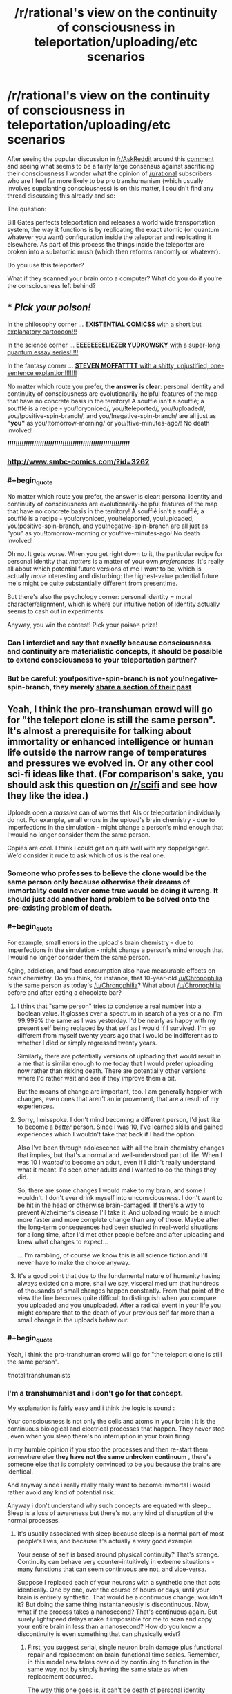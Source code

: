 #+TITLE: /r/rational's view on the continuity of consciousness in teleportation/uploading/etc scenarios

* /r/rational's view on the continuity of consciousness in teleportation/uploading/etc scenarios
:PROPERTIES:
:Author: RMcD94
:Score: 26
:DateUnix: 1434389757.0
:END:
After seeing the popular discussion in [[/r/AskReddit]] around this [[http://www.reddit.com/r/AskReddit/comments/39wkcu/what_scientific_breakthrough_would_be_the_most/cs73gds][comment]] and seeing what seems to be a fairly large consensus against sacrificing their consciousness I wonder what the opinion of [[/r/rational]] subscribers who are I feel far more likely to be pro transhumanism (which usually involves supplanting consciousness) is on this matter, I couldn't find any thread discussing this already and so:

The question:

Bill Gates perfects teleportation and releases a world wide transportation system, the way it functions is by replicating the exact atomic (or quantum whatever you want) configuration inside the teleporter and replicating it elsewhere. As part of this process the things inside the teleporter are broken into a subatomic mush (which then reforms randomly or whatever).

Do you use this teleporter?

What if they scanned your brain onto a computer? What do you do if you're the consciousness left behind?


** * /Pick your poison!/
  :PROPERTIES:
  :CUSTOM_ID: pick-your-poison
  :END:
In the philosophy corner ... [[http://existentialcomics.com/comic/1][*EXISTENTIAL COMICSS* with a short but explanatory cartoooon!!!]]

In the science corner ... [[http://lesswrong.com/lw/r9/quantum_mechanics_and_personal_identity/][*EEEEEEEELIEZER YUDKOWSKY* with a super-long quantum essay series!!!!!]]

In the fantasy corner ... [[http://tardis.wikia.com/wiki/Souffl%C3%A9][*STEVEN MOFFATTTT* with a shitty, unjustified, one-sentence explantion!!!!!!!]]

No matter which route you prefer, *the answer is clear*: personal identity and continuity of consciousness are evolutionarily-helpful features of the map that have no concrete basis in the territory! A soufflé isn't a soufflé; a soufflé is a recipe - you/!cryoniced/, you/!teleported/, you/!uploaded/, you/!positive-spin-branch/, and you/!negative-spin-branch/ are all just as *"you"* as you/!tomorrow-morning/ or you/!five-minutes-ago/! No death involved!

*/!!!!!!!!!!!!!!!!!!!!!!!!!!!!!!!!!!!!!!!!!!!!!!!!!!!!!!!!!!!!/*
:PROPERTIES:
:Score: 63
:DateUnix: 1434392570.0
:END:

*** [[http://www.smbc-comics.com/?id=3262]]
:PROPERTIES:
:Author: Jules-LT
:Score: 7
:DateUnix: 1434458723.0
:END:


*** #+begin_quote
  No matter which route you prefer, the answer is clear: personal identity and continuity of consciousness are evolutionarily-helpful features of the map that have no concrete basis in the territory! A soufflé isn't a soufflé; a soufflé is a recipe - you!cryoniced, you!teleported, you!uploaded, you!positive-spin-branch, and you!negative-spin-branch are all just as "you" as you!tomorrow-morning or you!five-minutes-ago! No death involved!
#+end_quote

Oh no. It gets worse. When you get right down to it, the particular recipe for personal identity that /matters/ is a matter of your own /preferences/. It's really all about which potential future versions of me I /want/ to be, which is actually /more/ interesting and disturbing: the highest-value potential future me's might be quite substantially different from present!me.

But there's also the psychology corner: personal identity = moral character/alignment, which is where our intuitive notion of identity actually seems to cash out in experiments.

Anyway, you win the contest! Pick your +poison+ prize!
:PROPERTIES:
:Score: 4
:DateUnix: 1434466589.0
:END:


*** Can I interdict and say that exactly because consciousness and continuity are materialistic concepts, it should be possible to extend consciousness to your teleportation partner?
:PROPERTIES:
:Author: goocy
:Score: 3
:DateUnix: 1434468602.0
:END:


*** But be careful: you!positive-spin-branch is not you!negative-spin-branch, they merely [[https://youtu.be/dYAoiLhOuao?t=6m18s][share a section of their past]]
:PROPERTIES:
:Author: Jules-LT
:Score: 1
:DateUnix: 1442999986.0
:END:


** Yeah, I think the pro-transhuman crowd will go for "the teleport clone is still the same person". It's almost a prerequisite for talking about immortality or enhanced intelligence or human life outside the narrow range of temperatures and pressures we evolved in. Or any other cool sci-fi ideas like that. (For comparison's sake, you should ask this question on [[/r/scifi]] and see how they like the idea.)

Uploads open a /massive/ can of worms that AIs or teleportation individually do not. For example, small errors in the upload's brain chemistry - due to imperfections in the simulation - might change a person's mind enough that I would no longer consider them the same person.

Copies are cool. I think I could get on quite well with my doppelgänger. We'd consider it rude to ask which of us is the real one.
:PROPERTIES:
:Author: Chronophilia
:Score: 22
:DateUnix: 1434391958.0
:END:

*** Someone who professes to believe the clone would be the same person only because otherwise their dreams of immortality could never come true would be doing it wrong. It should just add another hard problem to be solved onto the pre-existing problem of death.
:PROPERTIES:
:Author: Gurkenglas
:Score: 6
:DateUnix: 1434455464.0
:END:


*** #+begin_quote
  For example, small errors in the upload's brain chemistry - due to imperfections in the simulation - might change a person's mind enough that I would no longer consider them the same person.
#+end_quote

Aging, addiction, and food consumption also have measurable effects on brain chemistry. Do you think, for instance, that 10-year-old [[/u/Chronophilia]] is the same person as today's [[/u/Chronophilia]]? What about [[/u/Chronophilia]] before and after eating a chocolate bar?
:PROPERTIES:
:Score: 7
:DateUnix: 1434393138.0
:END:

**** I think that "same person" tries to condense a real number into a boolean value. It glosses over a spectrum in search of a yes or a no. I'm 99.999% the same as I was yesterday. I'd be nearly as happy with my present self being replaced by that self as I would if I survived. I'm so different from myself twenty years ago that I would be indifferent as to whether I died or simply regressed twenty years.

Similarly, there are potentially versions of uploading that would result in a me that is similar enough to me today that I would prefer uploading now rather than risking death. There are potentially other versions where I'd rather wait and see if they improve them a bit.

But the means of change are important, too. I am generally happier with changes, even ones that aren't an improvement, that are a result of my experiences.
:PROPERTIES:
:Score: 13
:DateUnix: 1434399193.0
:END:


**** Sorry, I misspoke. I don't mind becoming a different person, I'd just like to become a /better/ person. Since I was 10, I've learned skills and gained experiences which I wouldn't take that back if I had the option.

Also I've been through adolescence with all the brain chemistry changes that implies, but that's a normal and well-understood part of life. When I was 10 I /wanted/ to become an adult, even if I didn't really understand what it meant. I'd seen other adults and I wanted to do the things they did.

So, there are some changes I would make to my brain, and some I wouldn't. I don't ever drink myself into unconsciousness. I don't want to be hit in the head or otherwise brain-damaged. If there's a way to prevent Alzheimer's disease I'll take it. And uploading would be a much more faster and more complete change than any of those. Maybe after the long-term consequences had been studied in real-world situations for a long time, after I'd met other people before and after uploading and knew what changes to expect...

... I'm rambling, of course we know this is all science fiction and I'll never have to make the choice anyway.
:PROPERTIES:
:Author: Chronophilia
:Score: 8
:DateUnix: 1434394943.0
:END:


**** It's a good point that due to the fundamental nature of humanity having always existed on a more, shall we say, visceral medium that hundreds of thousands of small changes happen constantly. From that point of the view the line becomes quite difficult to distinguish when you compare you uploaded and you unuploaded. After a radical event in your life you might compare that to the death of your previous self far more than a small change in the uploads behaviour.
:PROPERTIES:
:Author: RMcD94
:Score: 0
:DateUnix: 1434393994.0
:END:


*** #+begin_quote
  Yeah, I think the pro-transhuman crowd will go for "the teleport clone is still the same person".
#+end_quote

#notalltranshumanists
:PROPERTIES:
:Author: TimeLoopedPowerGamer
:Score: 7
:DateUnix: 1434419493.0
:END:


*** I'm a transhumanist and i don't go for that concept.

My explanation is fairly easy and i think the logic is sound :

Your consciousness is not only the cells and atoms in your brain : it is the continuous biological and electrical processes that happen. They never stop , even when you sleep there's no interruption in your brain firing.

In my humble opinion if you stop the processes and then re-start them somewhere else *they have not the same unbroken continuum* , there's someone else that is complety convinced to be you because the brains are identical.

And anyway since i really really really want to become immortal i would rather avoid any kind of potential risk.

Anyway i don't understand why such concepts are equated with sleep.. Sleep is a loss of awareness but there's not any kind of disruption of the normal processes.
:PROPERTIES:
:Author: Zeikos
:Score: 5
:DateUnix: 1434401286.0
:END:

**** It's usually associated with sleep because sleep is a normal part of most people's lives, and because it's actually a very good example.

Your sense of self is based around physical continuity? That's strange. Continuity can behave very counter-intuitively in extreme situations - many functions that can seem continuous are not, and vice-versa.

Suppose I replaced each of your neurons with a synthetic one that acts identically. One by one, over the course of hours or days, until your brain is entirely synthetic. That would be a continuous change, wouldn't it? But doing the same thing instantaneously is discontinuous. Now, what if the process takes a nanosecond? That's continuous again. But surely lightspeed delays make it impossible for me to scan and copy your entire brain in less than a nanosecond? How do you know a discontinuity is even something that can physically exist?
:PROPERTIES:
:Author: Chronophilia
:Score: 9
:DateUnix: 1434403278.0
:END:

***** First, you suggest serial, single neuron brain damage plus functional repair and replacement on brain-functional time scales. Remember, in this model new takes over old by continuing to function in the same way, not by simply having the same state as when replacement occurred.

The way this one goes is, it can't be death of personal identity because that level of die-off happens all the time. The brain naturally reroutes and uses redundancies and broad activation networks to fix this issue all the time. Repeating the process shouldn't be any different.

Damage is done. Very minor. It is instantly repaired, faster than any cognitive process could notice. Faster than the brain naturally functions. Matter and energy from the original is replaced. Maybe it is perfect, continuing one electrical beat to the next, with chemical decays already mapped out. Maybe a single signal state is lost. Maybe a dozen. That's fine, as far as it goes. We know small losses and activation issues happen all the time. For consciousness, personal identity in this sense, to mean anything at all, death of self can't be constantly occurring at this scale. That's logical.

Then you're saying, why not take all that brain damage really fast, with no time to electrochemically integrate old with new over time. Replace it all perfectly, but don't give the old time to send a single signal state to the new. That's where the problem with the model lies.

*The replacements are still brain damage.*

There is no time for integration of new parts into the original neural network. There is *damage* and then *repair* in the "slow replacement" model. That's not happening in the faster model. It can't happen in the fast model. It happens faster than the brain works.

That isn't just an emotional factor, which is what that flawed argument is attempting to ferret out. Yes, I've seen this one before, and it doesn't hold up. You are reducing the personal identity to a single moment in time, not a continuing process. You are removing matter and energy and replacing it and asking why it isn't the same, without thinking about what that means for the system.

Yes, the new brain would function the same afterward in the fast model, but it wouldn't be the same person because it did happen so fast. You'd have killed the original process-substrate and replaced it with another, not done a sub-natural-brain-damage level replacement over time.

That's the point of continuous process being identity. If you replace the brain faster than the brain functions, by necessity you'll be doing so with new chemical states (simulated or otherwise) and electrical charges from outside the original brain structure in addition to new matter.

If that is all we are, matter and energy, replacing both all at once faster than natural repair, rerouting, and signaling happens already means, by physical necessity, the death of the original structure. There was no processing being continued from old matter and energy to new. You're just pumping the old blood around a clone brain, with no continuing physical process in common with the original.

Just because I don't have a rate at which neuronal replacement would be acceptable and not murdering someone doesn't mean it can't be worked out. I'd suggest starting at something less than levels similar to brain damage which causes measurable cognitive malfunctions, but faster than background loss. That will only slightly kill someone over and over again, and very slowly replace the damage with functional bits that will be used by the much larger originals as a continuing process.
:PROPERTIES:
:Author: TimeLoopedPowerGamer
:Score: 7
:DateUnix: 1434412208.0
:END:

****** I have two problems with this argument (I think).

- First the idea of identity relying on continuum is worrying to me. What if in 50 or 100 years we discover that time is discrete? Does this disprove consciousness (or continuity of consciousness)?

- Second is related to the first, but continuity is a very fragile thing. How can you know that super-powerful alien beings aren't stopping all electrochemical activity in your brain every time you sleep? Or even just once? You (presumably) feel like the same person you were yesterday but how can you ever know? I prefer to base my decisions on what is "me" on whether it feels like me both to itself and to others.

Edit: discreet/discrete /stupid homophones/
:PROPERTIES:
:Author: duffmancd
:Score: 6
:DateUnix: 1434442189.0
:END:

******* #+begin_quote
  What if in 50 or 100 years we discover that time is discreet?
#+end_quote

Well I would hope so, since I don't want her and Wen the Eternally Surprised turning exhibitionist.
:PROPERTIES:
:Score: 7
:DateUnix: 1434472579.0
:END:


******* #+begin_quote
  Does this disprove consciousness
#+end_quote

Only a specific concept of it. Even if all I experience is false, there is an "I" to experience it: I know of no surer thing.

#+begin_quote
  or continuity of consciousness?
#+end_quote

If time is discrete, doesn't it disprove continuity in general?
:PROPERTIES:
:Author: Jules-LT
:Score: 2
:DateUnix: 1434457769.0
:END:


******* #+begin_quote
  What if in 50 or 100 years we discover that time is discreet?
#+end_quote

The point isn't that time has some special property. The physical matter that makes up the brain and originally ran the copied state used on the clone has no causal brain relationship with the new brain matter. Anything that could be self is in the human brain.

The new clone brain isn't the original brain, even if it is loaded with a software configuration that is exactly the same. It is a new person. If you killed the original brain, you killed that person because they were their brain. Very straight forward.

Neurons change and die, but they were still part of a functioning system, closely related and part of a continuing process. Taking a snapshot of that informational structure and then claiming a clone programmed with it is the same person is just stupid, and ignores how physical processes work. It is part of a seductive tech-dream lie people are telling themselves, one carefully designed to make uploading seem easier and more approachable to better stave away the terrors of death. Ironic (in the original sense) that this meme could very well result in such "thinkers" killing themselves, giving the world a much more efficient copy of their mind.

In short, if the original brain is destroyed as part of some one-to-one copying, you've only copied information to make a murder-clone. It's that simple. Calling the information divorced from the physical substrate it was running on the person and ignoring the destruction of a thinking, living physical being is intentionally misunderstanding the complex process that is the human brain. Or blindly ignoring the rights of individual intelligent beings in favor of some optimized informational strategy. Either way, really fucking evil.

--------------

#+begin_quote
  How can you know that super-powerful alien beings aren't stopping all electrochemical activity in your brain every time you sleep?
#+end_quote

Occam's razor. No proof, and reality can be explained just as well without that. The rest is all nihilistic Psych 101 nonsense that makes the very discussion moot. And is totally unproven, untestable, and unuseful in the real world.
:PROPERTIES:
:Author: TimeLoopedPowerGamer
:Score: 3
:DateUnix: 1434447004.0
:END:

******** Interesting. I'd consider myself the process being performed by my brain, rather than the brain itself. The software, not the hardware. And software can be forked, downloaded, backed up, etc. without any problem.
:PROPERTIES:
:Author: Chronophilia
:Score: 4
:DateUnix: 1434457029.0
:END:

********* #+begin_quote
  Interesting. I'd consider myself the process being performed by my brain, rather than the brain itself.
#+end_quote

Then you have a lot of proving to do. The current scientific model is that the matter thinking of itself is your brain, not the pattern that matter makes. Anything flying in the face of that holds the burden of proof.

You're concluding that you must be /just/ the software, the information, seemingly because otherwise you can't get what you want. Which is deeply irrational reasoning.
:PROPERTIES:
:Author: TimeLoopedPowerGamer
:Score: 1
:DateUnix: 1434494767.0
:END:

********** #+begin_quote
  Then you have a lot of proving to do. The current scientific model is that the matter thinking of itself is your brain, not the pattern that matter makes.
#+end_quote

And what "scientific model" is that?

Of course my brain is made of matter, there's nothing else it could be. But my brain doesn't think of itself. When I introspect, I don't think "Hmm, neuron #65336 is a little slow today" or "I don't like these atoms I'm made of, I should get some new ones". I think "I'm feeling sad lately" or "I'm not thinking enough about my friends". My /thoughts/ are self-referential and self-aware. My brain is not, except where it's a substrate for my thoughts.

Sleep interrupts your conscious awareness, but you don't consider that to be death. The atoms of your brain are replaced every few weeks, but you don't consider that to be a slow death. How convenient for you that evolution should have created a form of life that naturally dies only once! Does it provide some sort of reproductive advantage?

Why exactly is being killed-and-recreated a bad thing, anyway? Death is bad because of the loss of memories, because it makes your loved ones sad, because you might have benefited society if you were still alive, and other reasons like that... but if there's a near-identical copy of you, then none of those reasons apply any more. We are always being replaced by our future selves. If that's death, I've died (12 hours)/(Planck Time) times so far today.
:PROPERTIES:
:Author: Chronophilia
:Score: 2
:DateUnix: 1434539284.0
:END:

*********** Death semantics plus reductionist nihilism both unsupported by neuroscience. And some crypto-deathist stuff thrown in for good measure. Boring. Done now.
:PROPERTIES:
:Author: TimeLoopedPowerGamer
:Score: -2
:DateUnix: 1434580600.0
:END:


********** #+begin_quote
  the matter thinking of itself is your brain, not the pattern that matter makes
#+end_quote

So... the hardware that executes the software is the hardware, not the software?\\
Agreed, but the question is whether your identity lies in the hardware or the software
:PROPERTIES:
:Author: Jules-LT
:Score: 1
:DateUnix: 1434552504.0
:END:

*********** There is no software that is unexpressed in hardware states. Thinking otherwise is magical thinking at worst, and misapplication of complex math models at best. It is the process of your brain as a whole system that results in a sense of self. That is why thinking pure informational context equal to the original hardware system in identity is ignorant.
:PROPERTIES:
:Author: TimeLoopedPowerGamer
:Score: 1
:DateUnix: 1434580901.0
:END:

************ Do you think that simulating a brain is not just very hard, but actually physically impossible?
:PROPERTIES:
:Author: Jules-LT
:Score: 2
:DateUnix: 1434610095.0
:END:

************* Glad you asked. People are wasting time arguing for software minds being the same operationally as the meaty originals instead of the issues actually I have with OP's suicide-clone teleporters. This confuses the issue, when it is really straight forward.

In fact, I'm the *strongest* strong AI supporter you're ever likely to meet. I think software brain simulation, uploading of human minds, human-level AI, IA-to-uploading, non-human superintelligent "Virtual" Intelligences (a dumb term), and all the ways in which self-aware and self-reflective thought can occur and be represented in software are not just scientifically possible, but likely in the relatively near-term.

There is nothing /unique/ about the human brain that makes it non-simulatable or unapproachable by science. Worst case, use chopped up brain matter to make a wetware computer add-on to run your software. But I don't think even that is necessary. The process of human cognition is likely much, much more redundant and parallel than a computer program would need to be.

There is, however, something unique about the continuing process of a specific human brain in operation. It is self-aware and has, like other physical objects, unique identity. If you simply outright destroy it, it doesn't matter if you have a copy for other people (who aren't now dead) to enjoy. You've killed someone.

I don't want to die simply to get a copy of what I /was/ uploaded or cloned, and lots of my peers are seeing that and then thinking with their unsupported and illogical ideologies, not their rational skills. It's frustrating.
:PROPERTIES:
:Author: TimeLoopedPowerGamer
:Score: 1
:DateUnix: 1434614211.0
:END:

************** Thanks for the clarifications.\\
Speaking of software in general, now: if you pause a program, copy the state, then continue execution on other hardware. Did you destroy it?
:PROPERTIES:
:Author: Jules-LT
:Score: 1
:DateUnix: 1434619373.0
:END:

*************** No, but I've already said that the human mind is a brain. Subjective reality is contained entirely within that physical process. Saying otherwise is positing a second nature, an informational soul. The copied program is simply not the same instance of even the software.
:PROPERTIES:
:Author: TimeLoopedPowerGamer
:Score: 1
:DateUnix: 1434662515.0
:END:

**************** What about if a person is split in two, then before anything has time to stop functioning, each half is completed by a copy atom for atom of the other half? (like cellular mitosis)
:PROPERTIES:
:Author: Jules-LT
:Score: 1
:DateUnix: 1434837325.0
:END:

***************** Then each half of the original brain has suffered instantaneous 50% brain damage then had it repaired with new matter and energy. They have almost certainly died and been replaced by a clone twice over, as humans don't actually survive losing literally half their entire brain through all structures.
:PROPERTIES:
:Author: TimeLoopedPowerGamer
:Score: 1
:DateUnix: 1434837796.0
:END:

****************** #+begin_quote
  They have almost certainly died
#+end_quote

What would be your criterion to decide that? Picture a full-body mitosis.
:PROPERTIES:
:Author: Jules-LT
:Score: 1
:DateUnix: 1434924384.0
:END:


************** Imagine the world is a simulation with discrete units of time. If for one of these instants you blink away from existence then come back.\\
Technically, you could say you did die. But what's the harm?

I tend to think that the potential for uploading and duplication makes our previous views on death mostly obsolete...
:PROPERTIES:
:Author: Jules-LT
:Score: 1
:DateUnix: 1434625866.0
:END:

*************** Then you are suggesting different levels of death. Prove destructive uploading is a lesser death. Show your work. Otherwise, admit to magical thinking.
:PROPERTIES:
:Author: TimeLoopedPowerGamer
:Score: 1
:DateUnix: 1434662678.0
:END:

**************** What do you mean, "prove"? It's not a matter of checking what reality is, it's a matter of deciding what labels we want to apply to what.\\
Based on a pretty precise idea of what reality could be, I'm saying that I feel that this is different enough from our previous concept of death that many of our ideas and feelings about death don't apply any more. I really don't see what one could "prove" to change the other's position.
:PROPERTIES:
:Author: Jules-LT
:Score: 1
:DateUnix: 1434837002.0
:END:

***************** #+begin_quote
  What do you mean, "prove"?
#+end_quote

Cite some neuroscience on brain damage, information theory on complex systems changing over time, theoretical physics on matter state duplication, even a logical argument showing a likely scenario. Not a bunch of "I feel" and "what's the harm" when it comes to destroying a human brain. Otherwise, cute ideas lose out to known proven scientific models.
:PROPERTIES:
:Author: TimeLoopedPowerGamer
:Score: 1
:DateUnix: 1434838307.0
:END:

****************** There's nothing "proven" about whether individuality/personality reside in the brain instance or the brain pattern. It's not a physics or medical question, it's a definition/philosophical question.
:PROPERTIES:
:Author: Jules-LT
:Score: 1
:DateUnix: 1434923992.0
:END:


***** My sense of self is based also on /functional/ continuity. It can't be only purely physical you also have to take into consideration the electrical component . I want to avoid "zero moments" , i define them as moments in when there's a break in the continuum of brain activity.

About teleportation you have both breaks, the physical one is obvious the functional one is less apparent. I use this example to explain myself : think about a hypotetical computer that can keep all his cache loaded even when not powered. You do your thing, turn it down , copy all the things to another machine and boot it up. You as an external observer would see no difference whatsoever from the outside but continuity has been broken .

Now bringing this to human beings, we never break continuity. Sure we arent conscious all the time but from bith to death you have a system that is in a permanent state of flow. Any process that's disruptive breaks the continuity, destroying the consciousness.

I highly doubt we will ever have to worry about disruptive teleportation, even if it would be feasible by the point we are at that level there will be far better options.

My end comment is that we lack knowledge, the processes in the brain are still highly unknown so i can easily be wrong but with the knowledge at the moment at our disposal consciousness is an arising phenomena and by definition it's caused by many lower level phenomenas this implies that if you shut them down you shut consciousness down, and since the ammount of possible consciousnesses per given brain is infinite (yes it is an assumption, but not a far fetched one : "you" could not have ever existed, there could be someone completly identical to you in your stead ; the universe would objectively be the same) when you restart them you cannot be certain that you restart the old consciousnesses , sure the new one would genuinely believe to be it.

I may be paranoid, and i have no problems admitting that but isn't it the most rational thing to do? Preservation of subjectivity from a subjective point of view is the end goal of any kind of immortalism. I'm for substitutive uploading, no else. And by the way, i see it way more feasible than the destructive route.

Sorry for the huge rant but i wanted to be complete. I'm open to any criticism (i would be more than happy to be wrong)
:PROPERTIES:
:Author: Zeikos
:Score: 1
:DateUnix: 1434447751.0
:END:


***** #+begin_quote
  How do you know a discontinuity is even something that can physically exist?
#+end_quote

Planck units.
:PROPERTIES:
:Score: 1
:DateUnix: 1434472506.0
:END:


*** #+begin_quote
  I think I could get on quite well with my doppelgänger.
#+end_quote

My heart's not of stone,

As I've frequently shone

When alone with my own little X.

And after we've dined,

I am sure we will find

Better incest then Oedipus Rex.

Why should such sex vex,

Or disturb or perplex,

Or induce a disparaging tone?

After all, don't you see,

Since we're both of us me,

When we're having sex, I'm alone.
:PROPERTIES:
:Author: Transfuturist
:Score: 2
:DateUnix: 1434553007.0
:END:

**** I said get on, not get it on.
:PROPERTIES:
:Author: Chronophilia
:Score: 1
:DateUnix: 1434555660.0
:END:

***** You say that like I wasn't talking about myself.
:PROPERTIES:
:Author: Transfuturist
:Score: 2
:DateUnix: 1434563600.0
:END:


*** #+begin_quote
  Copies are cool. I think I could get on quite well with my doppelgänger. We'd consider it rude to ask which of us is the real one.
#+end_quote

It's a question that bothers me greatly because when discussing clones and the such people can't get it out of their head that they are the original. I tend to do something like "You go in a dark room and fall asleep, when you wake up there are two of you" so that they might finally realise that the clone is replica.

A runaway cloning machine would be a problem for a lot of people based on some of their attitudes towards a "lesser" clone whereas I'm with you on the boat that I hope to be committed to going so far as to die to save two+ of my clones.
:PROPERTIES:
:Author: RMcD94
:Score: 4
:DateUnix: 1434394185.0
:END:

**** [[http://smbc-comics.com/index.php?db=comics&id=1879#comic]]
:PROPERTIES:
:Author: blazinghand
:Score: 3
:DateUnix: 1434401363.0
:END:

***** Which of the two resulting cells of a mitosis is the original?
:PROPERTIES:
:Author: Jules-LT
:Score: 4
:DateUnix: 1434458306.0
:END:


**** #+begin_quote
  I hope to be committed to going so far as to die to save two+ of my clones.
#+end_quote

Nah, screw those guys - they wouldn't do the same thing for me.
:PROPERTIES:
:Author: noggin-scratcher
:Score: 1
:DateUnix: 1434407994.0
:END:


** The question isn't really "is the copy of you you". Yes, yes, it is you. The question is "did you die when you were disintegrated". The basic premise of copying people perfectly decouples those two questions.
:PROPERTIES:
:Author: LiteralHeadCannon
:Score: 9
:DateUnix: 1434397232.0
:END:


** Yes and yes. I don't believe in continuity of consciousness. If you like the illusion of that, then go ahead and use anything that preserves the illusion.
:PROPERTIES:
:Author: DCarrier
:Score: 8
:DateUnix: 1434405607.0
:END:

*** #+begin_quote
  Yes and yes. I don't believe in continuity of consciousness.
#+end_quote

So you think consciousness has something like a "frame rate"?
:PROPERTIES:
:Score: 1
:DateUnix: 1434474943.0
:END:

**** I think you're conscious at every moment in your life, but the fact that they're all lined up has no intrinsic importance.
:PROPERTIES:
:Author: DCarrier
:Score: 2
:DateUnix: 1434478509.0
:END:


** If it were perfect, then sure, I'd use it. However, you have to put a lot of trust in people if you're talking about the core of your being.

If someone intercepts the transmission, they have their own private copy of you. If someone makes a copy of your brain-state, they have their own private copy of you /and/ can probably make their own edits to it. That's the sort of stuff that I find truly horrifying; not the continuity of consciousness stuff, which (to me) isn't that distinct from sleeping and then waking up.
:PROPERTIES:
:Author: alexanderwales
:Score: 12
:DateUnix: 1434392188.0
:END:

*** I think the only goal in the future is that there would be no personal motivation, at the end of the day I can't see another way to stop such a thing as the power of personal computing grows if it ever reaches a point where people can simulate other people you've already lost that battle. Whether it ends up being you simulated or a random person someone is going to be under the control of someone else.
:PROPERTIES:
:Author: RMcD94
:Score: 3
:DateUnix: 1434394272.0
:END:

**** Yeah, but I care a lot more about me than I care about a random person.
:PROPERTIES:
:Author: alexanderwales
:Score: 1
:DateUnix: 1434395223.0
:END:

***** Well the idea is that once one person is simulated it's potentially only a matter of time and random chance before it ends up being you simulated without you having to do anything.

After all when we finally turn the human brain into data there will only be so many combinations of it, though I guess it's theoretically possible that those combinations would be functionally infinite in our universe.
:PROPERTIES:
:Author: RMcD94
:Score: 1
:DateUnix: 1434395538.0
:END:

****** The human brain has [[https://www.google.com/webhp?sourceid=chrome-instant&ion=1&espv=2&ie=UTF-8#q=number%20of%20neurons%20in%20the%20human%20brain][100 billion neurons]] and [[https://www.google.com/webhp?sourceid=chrome-instant&ion=1&espv=2&ie=UTF-8#q=number+of+neuronal+connections+in+the+brain][100 trillion connections]]. If we assume that neurons are interchangable, and that each neuron has 1000 connections, then ... there's some math to be done there, but I'm pretty sure the answer is that it's always going to be prohibitively expensive to just try to simulate a specific human brain by brute force.

If someone wants to know my opinion on custard, they're going to have to ask me, dammit.

Edit: The naive math is just 100,000,000,000^{1,000} which is the same as 1 × 10^{11000} but obviously there are going to be some brain configurations that aren't valid, and some that are so close as to be functionally identical. Still, there are only 1 x 10^{80} atoms in the universe, so ...
:PROPERTIES:
:Author: alexanderwales
:Score: 7
:DateUnix: 1434396183.0
:END:

******* Time-looped computing solves that issue for the most part, if we ever get stable wormholes that connect two different points in time. It's still a finite amount of computation, and a time-looped system that sends information back to itself would complete the calculation instantly from the perspective of an outsider. So it's not out of the realm of scifi.
:PROPERTIES:
:Author: Kuratius
:Score: 1
:DateUnix: 1434399198.0
:END:

******** Idk about you, but I feel like there are different levels of "scifi". And true time-travel is on the never-ever-going-to-happen end of the scale, since it violates causality.
:PROPERTIES:
:Author: SublimeMachine
:Score: 3
:DateUnix: 1434411747.0
:END:

********* There's no stable universelle where the time loop doesn't complete. Thus it ends uo giving you the result in all possible universes. It is compatible with the theory of relativity, and whether it violates causality is a matter of interpretation.
:PROPERTIES:
:Author: Kuratius
:Score: 1
:DateUnix: 1434432292.0
:END:


*** #+begin_quote
  If someone intercepts the transmission, they have their own private copy of you.
#+end_quote

>not using /secure/ self-transport transfer protocol

>2163
:PROPERTIES:
:Author: Transfuturist
:Score: 3
:DateUnix: 1434553135.0
:END:


** Conditional on the teleporter both encrypting the data, and transmitting it over hard wire only, yes.

I'm not at all interested in my quantum brain state being intercepted by third parties. If somebody has a copy of that, they have a copy of me, can rebuild me, can scan my brain for information, can put me in a simulated torture device for 9^{9^{9}} simulated years, anything, really, and I will have a continuous conscious experience of it.
:PROPERTIES:
:Author: trifith
:Score: 4
:DateUnix: 1434390948.0
:END:

*** While I understand your fear I can't contemplate any motivation that anyone could have ever to commit such an act. It would have to be a crazy run away AI singularity that really got messed up programming to do such a thing.
:PROPERTIES:
:Author: RMcD94
:Score: 1
:DateUnix: 1434394049.0
:END:

**** Maybe not simulated torture for that long, but there are all the standard motivations:

- Theft. You have a copy of a person, you can probably extract their accounts and passwords, and take all their money (as well as use their credit).
- Retribution. You were arguing with someone online, and they were a dick to you, well now you can get a physical revenge.
- Obsession. Emma Watson can be your sex slave. You can run your fan theories by Brandon Sanderson. You can get your copy of Stephen King to write a book for you that no one else will ever see. Sure, they might not like it, but they'll come around, eventually. Or else.
- Lulz. Whenever I think about a technology, I think about what 4chan would do with it. In this case, probably finding ever-more-creative ways to inflict humiliation/pain/etc. on people whose security has been breached.
:PROPERTIES:
:Author: alexanderwales
:Score: 8
:DateUnix: 1434394864.0
:END:

***** #+begin_quote
  Obsession. Emma Watson can be your sex slave. You can run your fan theories by Brandon Sanderson. You can get your copy of Stephen King to write a book for you that no one else will ever see. Sure, they might not like it, but they'll come around, eventually. Or else.
#+end_quote

Story idea: Famous people such as these deliberately sell copies of themselves for these purposes.
:PROPERTIES:
:Author: trifith
:Score: 11
:DateUnix: 1434397088.0
:END:

****** I like that. As a riff on that, a fading star trying to recapture the limelight has her brainstate "leaked" onto the internet under advice of her manager, in the same way that celebrities have their sex tapes come out on "accident".

Edit: Which should not to be taken to imply that all or even most sex tapes are released with the consent of the parties involved.
:PROPERTIES:
:Author: alexanderwales
:Score: 9
:DateUnix: 1434397793.0
:END:

******* I can't quite put my finger on it but I think there was some anime with a star leaking a copy of herself into the internet or something similar to that concept..
:PROPERTIES:
:Author: IomKg
:Score: 2
:DateUnix: 1434443191.0
:END:


******* I agree that those leaks aren't accidents, but I doubt that it's according to the celebrities' intent most of the time. Rather, celebrities determine that they can't do anything to stop it, especially as their publicists insist that being angry about it won't help.

The victims here are invariably women. Women being angry are assumed to be overreacting and bitchy. One episode of that can ruin a person's career, if that person is a public figure. And there's this impression that giving any response is just pandering to trolls, bringing more attention to something you'd rather hide -- Streisand effect bait.

So a few people capitalize on it because it's that or abandon their public career, and most try to ignore it, and one or two speak out against it, typically to little effect.

Then people like you assume that, because some people have profited in the end from their partners deliberately distributing pornographic images of them without their consent, the majority of people in similar situations got their deliberately in order to increase their fame.

It reminds me of the parable in the [[http://lesswrong.com/lw/gz/policy_debates_should_not_appear_onesided/][Policy Debates Should Not Appear One-Sided]] article, just one step further removed. It's implausible that a person would deserve having images of her having sex in private distributed without her permission, but the victim must somehow have gotten what she deserved, so people come up with a story that she actually chose to send them around. And once that story makes the rounds, other people have it as a cached thought that they can apply to situations that look similar.
:PROPERTIES:
:Score: 0
:DateUnix: 1434406429.0
:END:

******** I think you're reading /way/ too much into what I said. I think it's hard to argue that /some/ celebrity sex tapes were released intentionally under the guise of being accidental, and it was the comparison to those specific instances that I think would be compelling for a story.
:PROPERTIES:
:Author: alexanderwales
:Score: 3
:DateUnix: 1434407222.0
:END:

********* Communicate with care. Your statement was:

#+begin_quote
  celebrities have their sex tapes come out on "accident"
#+end_quote

Without any qualifiers, this is a generalization or a universal statement. If you don't want to add to the sexist misconception that all or the majority of "leaked" sex tapes are distributed on purpose by the celebrity, the /very/ least you should do is make it hypothetical or provide a qualifier.

That's not nearly enough to avoid promoting that misconception, but it does signal that you've spent half a second trying not to appear sexist.
:PROPERTIES:
:Score: -1
:DateUnix: 1434408000.0
:END:

********** Fair enough; to me, it's not a universal, because it's like saying, "in the same way that people get hit by cars 'on accident' as part of an insurance scam". That doesn't imply (to me) that /all/ people who get hit by cars are doing it as part of an insurance scam, or that this is always (or even mostly) how people get hit by cars.

If what I meant wasn't clear from context though, that's on me. I'll offer a clarifying edit.
:PROPERTIES:
:Author: alexanderwales
:Score: 3
:DateUnix: 1434409320.0
:END:

*********** Your simile isn't quite as apt as it could be because there is no pervasive, systemic bias against people who get hit by cars.
:PROPERTIES:
:Score: 2
:DateUnix: 1434414812.0
:END:


****** Futurama, /I Dated a Robot/
:PROPERTIES:
:Score: 1
:DateUnix: 1434475085.0
:END:


****** LOL

Then the copy thinks: oh shit, I'm the copy. Let's make another copy of me to suffer instead of me!
:PROPERTIES:
:Score: 1
:DateUnix: 1434496845.0
:END:

******* Procrastination paradox in one.
:PROPERTIES:
:Author: Transfuturist
:Score: 2
:DateUnix: 1434553486.0
:END:


***** And this is why mind uploading is actually a really bad idea.
:PROPERTIES:
:Score: 2
:DateUnix: 1434475239.0
:END:


**** Obvious answer is a person who has economic or military secrets of high value, and a less than ethical opponent who wants those secrets.

There's also the possibility of alien intelligences with vastly different moral systems. Or simply a broken upload system.

I'm not very interested in taking chances.
:PROPERTIES:
:Author: trifith
:Score: 3
:DateUnix: 1434394742.0
:END:


**** NSA style spying - set up a universal teleport system and build back doors into the handshake in order to be able to instantiate a copy of any person who might be of interest to you for the purposes of +national+ intergalactic security.

(Idea blatantly stolen from the webcomic Shlock Mercenary)
:PROPERTIES:
:Author: nicholaslaux
:Score: 2
:DateUnix: 1434398871.0
:END:


** Instead of writing it up again, lemme [[http://www.reddit.com/r/AskScienceFiction/comments/39mmgi/star_trek_why_doesnt_anyone_use_transporter/cs555d9][just link my last post on the subject]].

I've talked about this on Reddit /a lot/.

#+begin_quote
  What do you do if you're the consciousness left behind?
#+end_quote

Upload party. Cyberself is invited, of course!

I'd consider taking some cyanide or something, but I'd probably stick around in case there's some systematic problem with the uploading process and they need to rescan me. But long-term, there's no reason to keep running on a platform that can't even fork.
:PROPERTIES:
:Author: FeepingCreature
:Score: 8
:DateUnix: 1434390791.0
:END:

*** It's just about sidebar-worthy at this point.

The debate is one I no longer enjoy, because it spirals back around to the same tired intuition pump every time.

"But... is it /REALLY/ *YOU*????? Not like... a COPY of you..."

Yeah. It is. Yawn.
:PROPERTIES:
:Author: gryfft
:Score: 10
:DateUnix: 1434399237.0
:END:


** My instinct is that it's fine - and, in practice, I predict that I and most other people would do it - but ...

Here's the thing. AFAICT, the right way to deal with being copied is to view /both/ copies as "really you"; if you're going to be copied, and one of the copies will be given a cookie, you should anticipate a 50% chance of receiving a cookie. (We can kinda-sorta empirically test this via the Sleeping Beauty problem.)

Which means ... if I'm going to be copied, and one of the copies will then be /killed/, shouldn't I anticipate a 50% chance of dying?

That's clearly true in the case of one copy being killed by Unnecessarily Painful Slow Death Rays. But is it true if they're killed instantly? Apparently, from a quantum mechanics standpoint, that question is incoherent (which seems intuitive to me; I don't worry that having the atoms in my body replaced over time will kill me, so I don't /seem/ to care about the atoms.)

If I've used this machine fifty times, and I know for a fact it kills me instantly in the process of scanning me, what should I anticipate going in for the 51st time?

I *remember* emerging seemlessly at the destination, but that would be /equally true/ if it killed me via Unnecessarily slow Painful Death Rays. So should I anticipate a 50% chance of everything going black, the same way I would anticipate a 50% chance of Unnecessarily Slow Painful Death if that was what would happen to me?

Again, I don't think this would stop me from doing it. But it would bother the heck out of me. Hell, it bothers me right now.
:PROPERTIES:
:Author: MugaSofer
:Score: 3
:DateUnix: 1434470160.0
:END:

*** #+begin_quote
  if I'm going to be copied, and one of the copies will then be killed, shouldn't I anticipate a 50% chance of dying?
#+end_quote

No, you should anticipate a near 0% chance of dying, barring malfunction of the machine. Mario doesn't really /die/ when he falls off a cliff, he has extra lives to keep going. You should anticipate a 100% chance of losing an extra life. You should view this as a death-warp to a desired destination, with a 1up placed nearby to the source.

If the death isn't painless or instant though, that does change matters significantly.
:PROPERTIES:
:Score: 1
:DateUnix: 1435755503.0
:END:


** One condition: The subatomitizational-mushimizer must be instant and painless, or the iteration of myself being mushed must be otherwise rendered free of consciousness before being destroyed. I won't abide by any iterations of myself (or anyone else for that matter) suffering intense mortal pain from the simple use of public transport, no matter how much the next iteration of myself won't know about it.

That condition given? Sure.
:PROPERTIES:
:Author: drageuth2
:Score: 2
:DateUnix: 1434408656.0
:END:


** There is no question here, it has nothing to do with transhumanism. Identical atoms are identical.

And anyone who finds the idea of being made of different atoms scary should notice what is happening to them on a constant basis.
:PROPERTIES:
:Author: wendigo_days
:Score: 5
:DateUnix: 1434416633.0
:END:


** #+begin_quote
  Do you use this teleporter?
#+end_quote

Do I become a first adopter of new, potentially very dangerous tech *products? Obviously not.

Do I /ever/ use it? Still an emphatic no.

It is logical, in a sense, for people not to care about the original versions of other people getting killed since they get a perfect copy to continue interacting with, but it is *very* irrational for me to not care about such things in relation to myself. And others in relation to their suicided originals, as well, but I have long given up on this level of rational thought from most people.

--------------

#+begin_quote
  What if they scanned your brain onto a computer?
#+end_quote

Non-destructively? Sure. Obviously that's a good thing.

Look under your chair. You get a me, and you get a me, and you get a me: everyone gets a me!

Otherwise, obviously not. That's still suicide.

--------------

#+begin_quote
  What do you do if you're the consciousness left behind?
#+end_quote

Assuming non-destructive uploading? Nod and do what my plan for the day was all along. I knew that was going to happen, because that's /all that can ever happen in that scenario/. Some really poorly thought-out body-horror sci-fi might tell fantastic stories to the contrary, but that doesn't affect how *reality* works.

I wouldn't ever become a teleport clone, because I am my brain *and* the history of regular electrochemical processes that lead it to its present state, and which will continue into the future for some time to come. Sure, someone will wake up at the destination, but they'll know what happened just as well as I do. I think a small, brief rejoicing of more me in the world is likely, on both ends, but it's not some big existential crisis. Looking at it any other way is some wishy-washy, soft sci-fi magical thinking.

The continuity of processing substrate plus the continuously updating and modifying programs in an operational brain is all any fundamental identity /can/ be. You are the past-present-future program /and/ the past-present-future physical substrate it is running on. Everything else is, at best, pseudo-religious technobabble and self-comforting mechanisms which can and should be shaved off with Occam's razor.

Don't unnecessicarily multiply entities, and certainly don't kill the original just because your misapplied pseudo-rational, neo-altruistic reasoning results in dumb ideas about personal identity.

Some /carefully/ designed forms of additive hardware uploading--where the original brain substrate becomes a less and less important percentage of total processing potential--are the only safe ways to upload.

Anything else is the gift of a brand new person to the future, possibly with a sad little suicide thrown in.
:PROPERTIES:
:Author: TimeLoopedPowerGamer
:Score: 6
:DateUnix: 1434408185.0
:END:

*** #+begin_quote
  What if they scanned your brain onto a computer?

  Non-destructively? Sure. Obviously that's a good thing.

  Otherwise, obviously not. That's still suicide.
#+end_quote

Sure, but what's so terrible about suicide in that case?

Suppose you're going to die in 60 years if you don't get brain-uploaded now, and your brain-uploaded version gets to live 60 trillion years if you do. Even if suicide is somewhat bad, you might still choose to sacrifice yourself so that your brain-uploaded version may live.

And if you accept that, consider that your body contains a massive amount of negentropy which can power your simulated self for simulated millennia. If entropy can't be reversed, you would have the choice to keep your old self alive, or to sacrifice it in order to extend your brain-uploaded version's life by thousands of years per year lost to suicide.
:PROPERTIES:
:Author: philip1201
:Score: 1
:DateUnix: 1434409334.0
:END:

**** #+begin_quote
  Even if suicide is somewhat bad, you might still choose to sacrifice yourself so that your brain-uploaded version may live.
#+end_quote

This is the techno-altruism trap. Accept it and the value of the individual to society becomes zero. Anything can be justified by saying the new task schedule and resource allotment will benefit from the sacrifice of the old order. It is the path to one of the darkest possible future digital hells.

If your answer to the question of what action is optimal returns *suicide*, you aren't rational. Despite whatever dark little thought games internet intellectual tough-guys play to prove how altruistic and sexable they are, reality has no exceptions. Death is the loss of everything someone is and has been. Anything else is a comforting lie people tell themselves, one that isn't supported by science and objective reality. Having another copy */at the cost of the original/ only matters to the most selfish and solipsistic.
:PROPERTIES:
:Author: TimeLoopedPowerGamer
:Score: 5
:DateUnix: 1434413280.0
:END:

***** #+begin_quote
  If your answer to the question of what action is optimal returns *suicide*, you aren't rational. Despite whatever dark little thought games internet intellectual tough-guys play to prove how altruistic and sexable they are, reality has no exceptions.
#+end_quote

*Put up or shut up.* I'll give you $100 if I can't find someone whose suicide (deliberate destruction of self) was rational within a week of you accepting, and you donate $10000 to MIRI in my name if I can. If no exceptions exist, there's no chance of you losing the $10000, is there?

As for why the stakes are that high: that's to make it so you actually care about being right.

#+begin_quote
  Accept it and the value of the individual to society becomes zero.
#+end_quote

I don't follow and you don't seem to explain.

#+begin_quote
  Anything can be justified by saying the new task schedule and resource allotment will benefit from the sacrifice of the old order.
#+end_quote

No: If the new task schedule is inferior, for example, we should simply not adopt it. Please be more exact.

#+begin_quote
  Death is the loss of everything someone is and has been.
#+end_quote

Except, in this case, literally everything they are and have been, since no atoms are lost (not that those are relevant) and no information is lost if a backup exists.
:PROPERTIES:
:Author: philip1201
:Score: 4
:DateUnix: 1434421838.0
:END:

****** #+begin_quote
  I'll give you $100
#+end_quote

Fuck off. You're not even doing it right. I wouldn't drive an hour to spit on you for that much, especially not with that sort of weaselly risk profile on the other side. Certainly not with your apparent ability to think rationally.

Rationally debate or get the fuck out of the pool. I don't have time for your sophomoric internet dick-measuring wastes of time.

#+begin_quote
  I don't follow and you don't seem to explain.
#+end_quote

Read the other replies to me. I can't be arsed to link any further, given how you're treating this debate.

#+begin_quote
  Please be more exact.
#+end_quote

You and your ilk don't value continued existence of intelligent beings, and only value the functional output of their processes. Thus, you will murder anything if that results in exact copies of processes, even if the original process and substrate don't continue with a casually uninterrupted chain.

You monsters.

#+begin_quote
  since no atoms are lost (not that those are relevant)
#+end_quote

A person is not matter running a program which can be copied at will, even with a magically perfect process. *A person is the specific continuing collective process of the matter and the program running on it.* The same way rearranging every electrochemical connection in the brain kills a person, so does simply copying information (even perfectly) from them and then destroying their body. You've got a nice clone that does the same things, but you still killed a living, thinking person to do it.

They don't "wake up" in the clone, or some other trashy sci-fi nonsense. Not that you've said so, but that's pretty typical a delusion for futurists to have, even subconsciously.

But if all you care about is having something that does the same things, why should it matter? Self-preservation. Obviously. Because /you/ will die if you do that.
:PROPERTIES:
:Author: TimeLoopedPowerGamer
:Score: -3
:DateUnix: 1434423564.0
:END:

******* #+begin_quote
  I wouldn't drive an hour to spit on you for that much,
#+end_quote

I'm fine with raising the stakes. How does $1,000 / $100,000 sound to you? If you don't have the money lying around, I'm fine if you pay at least $5,000 now and pay 4% interest rate over whatever you don't pay.

#+begin_quote
  especially not with that sort of weaselly risk profile on the other side
#+end_quote

Explain.

#+begin_quote
  Certainly not with your apparent ability to think rationally.
#+end_quote

The way you've phrased it, it almost seems like you're being sensible and acknowledging I'm capable of good. I'm pretty sure I'm misunderstanding you.

#+begin_quote
  I don't have time for your sophomoric internet dick-measuring wastes of time.
#+end_quote

But surely you have time for money? If you're confident, this would be the easiest $1,000 you ever make.

#+begin_quote
  You and your ilk don't value continued existence of intelligent beings, and only value the functional output of their processes.
#+end_quote

False. We value the content of the processes, not the output. (except to the extent that the content is a succession of infinitesimally separated outputs).

#+begin_quote
  A person is not matter running a program which can be copied at will, even with a magically perfect process. A person is the specific continuing collective process of the matter and the program running on it.
#+end_quote

Physics is a mathematical process of information exchange as well, which means matter can be simulated. If it is necessary to preserve the person - if it is necessary to have the program engage in the same fundamental behaviour - then the matter that makes up a person's brain would have to be simulated as well, and we would aim to do so.

#+begin_quote
  The same way rearranging every electrochemical connection in the brain kills a person, so does simply copying information (even perfectly) from them and then destroying their body.
#+end_quote

No. Rearranging the electrochemical connections changes the information-theoretical behaviour of the brain. Copying the brain perfectly means keeping the information-theoretical behaviour the same.

#+begin_quote
  but you still killed a living, thinking person to do it.
#+end_quote

I can't believe you're still upset about this. Surely you can understand that /if/ someone isn't dead after being killed, being killed isn't so bad?

#+begin_quote
  They don't "wake up" in the clone, or some other trashy sci-fi nonsense. Not that you've said so, but that's pretty typical a delusion for futurists to have, even subconsciously.
#+end_quote

Correct. In my way of viewing things, "me" isn't a conserved quantity: there may be several people in the future who all are equally me, or there may just be one. When I say I don't want to die, I mean that I want at least one of me to exist in the future. Teleportation creates one of me who is in the right location and kills one of me who is in the wrong location, so I'm okay with that trade. The wrong me does die, and for that reason I would want it to be quick and painless even if I don't remember it (though remembered pain does have priority). The decision to kill the wrong me is independent from the decision to create the right me, but if it's good for there to be several of me, it makes no sense to wait for them to be randomly created/not-killed in teleporters.

I don't want to die because I want to continue existing, because I think it is good for me to exist, and because it causes pain in me and those I care about. (1) is taken care of if there is another one of me elsewhere with all identity I care about preserving. (2) may be true or false depending on circumstances; but if true it's not a teleporter but a duplicator. (3) is also not true if there's another one of me.

I think one of the weird things about teleporters is that in most settings where they're used the answer to (2) is true: there really isn't a good reason to kill the originals. It's hard to imagine a universe so optimised, so /good/ that human beings are the morally best fuel source. At least to imagine something that would be that good; the consequences for physical humanity are a little more obvious.

#+begin_quote
  But if all you care about is having something that does the same things, why should it matter? Self-preservation. Obviously. Because you will die if you do that.
#+end_quote

I am not an extraphysical object with no physical method of detection or preservation, I am a process which is being "done". If I have something that "does" me exists, I exist.
:PROPERTIES:
:Author: philip1201
:Score: 4
:DateUnix: 1434429827.0
:END:

******** #+begin_quote
  I'm fine with raising the stakes. How does $1,000 / $100,000 sound to you? If you don't have the money lying around, I'm fine if you pay at least $5,000 now and pay 4% interest rate over whatever you don't pay.
#+end_quote

I'm with [[/u/TimeLoopedPowerGamer]] on this constituting dick-waving. Neither of you is making a prediction that can be checked by a third party doing a physical experiment in the near-term, so there's no point trying to beef up your position by signaling a willingness to bet.
:PROPERTIES:
:Score: 1
:DateUnix: 1434476101.0
:END:

********* #+begin_quote
  Neither of you is making a prediction that can be checked by a third party doing a physical experiment in the near-term
#+end_quote

Words have meaning. Even if they aren't exact, they create testable expectations and "suicide is never rational" is a reasonably clear prediction which can be falsified by demonstrating that people tend to value other lives as more valuable than their own in [[https://en.wikipedia.org/wiki/Kin_selection#Hamilton.27s_rule][ev-psych theory]], [[https://en.wikipedia.org/wiki/John_R._Fox#Military_service][fact]], and thought experiment. I would be surprised if you wouldn't consider this sufficient third-party-verifiable evidence that I'm correct, at least for casual discussion.

Is that what he meant with "weaselly risk profile"? Vagueness? I agree increasing the stakes isn't a good way to deal with vagueness, and I'd wanted to make the terms more clear if he had agreed to bet on them or said something I recognised as wanting to go into more detail, but I saw neither.

It isn't my intent to wave my dick or even to give (more than a few percent of) casual viewers the impression that I'm waving my dick, so would you please explain what I did wrong/missed in this case?
:PROPERTIES:
:Author: philip1201
:Score: 2
:DateUnix: 1434495492.0
:END:

********** #+begin_quote
  Even if they aren't exact, they create testable expectations and "suicide is never rational" is a reasonably clear prediction which can be falsified by demonstrating that people tend to value other lives as more valuable than their own in ev-psych theory, fact, and thought experiment.
#+end_quote

Well, you two were sufficiently vague that I had no idea this was what you meant. So clear things up, and/or act more courteous.
:PROPERTIES:
:Score: 1
:DateUnix: 1434495610.0
:END:


******** #+begin_quote
  I'm fine with raising the stakes. How does $1,000 / $100,000 sound to you? If you don't have the money lying around, I'm fine if you pay at least $5,000 now and pay 4% interest rate over whatever you don't pay.
#+end_quote

It sounds like, at best, a complex and misunderstood internet dick-waving competition, not an attempt to discover the nature of reality through rational dialog. I was around when that was invented in these online circles. It was made as a technique to shut-up whiny internet rationalist kids and their terribly unlikely theories. No one told them that, and some people seriously used it later on, but it was always consensual when used that way, not some weird point of order.

I am massively offended to have it used on me here, something I thought I made clear. Your continued misuse of it makes it even more offensive. This is my problem not yours, the offense I take, but I don't see any compelling advantage in slogging forward regardless.

I'm not learning anything new and I consider you not to be arguing in good faith because of that and other inabilities to debate clearly, such as failing to echo back the points I've been making in an honest and clear-cut way to avoid confusion and digression on either side.

You know, how friendly debate is typically run instead of internet peecocking.

Yeah, I think we're done here.
:PROPERTIES:
:Author: TimeLoopedPowerGamer
:Score: -1
:DateUnix: 1434436165.0
:END:

********* I was somewhat offended by your description of your opponents' thinking as "whatever dark little thought games internet intellectual tough-guys play". I have no problem with offensive language or offensive debates, so I took your lack of decorum as an indication that you have no problem with roughhousing. I am sorry I assumed you wouldn't be a hypocrite.

#+begin_quote
  It was made as a technique to shut-up whiny internet rationalist kids and their terribly unlikely theories.
#+end_quote

Correct. I'm sorry you're not a kid anymore but still behaving like that, but eh, maybe you're tired or something.

#+begin_quote
  No one told them that, and some people seriously used it later on, but it was always consensual when used that way,
#+end_quote

Are you implying you are unable to consent?

When I posted the bet I saw four main possibilities, in decreasing order of preference:

1. You accept the deal, MIRI gets $10k or $100k, you learn a hard lesson in humility, and there's a 0.00001% greater chance humanity isn't killed by unfriendly AI.

2. You acknowledge that you're being overly confident when saying "suicide is irrational, no exceptions", and we can continue the discussion while you have been prompted to find arguments against your own theories.

3. You accept the deal, but chicken out. I win status, and a fraud gets exposed.

4. You demonstrate irrationality by claiming certainty while simultaneously refusing a bet which would have a serious profit margin if you were as certain as you say or even think you are.
:PROPERTIES:
:Author: philip1201
:Score: 3
:DateUnix: 1434441652.0
:END:


********* #+begin_quote
  I am massively offended to have it used on me here, something I thought I made clear.
#+end_quote

Oh yeah, I was nerd-sniped for that. You said you wouldn't want $100 for driving an hour and spitting on me, but with the price of gas and vehicle maintenance that's about $60 for an hour's work where you learn nothing, which is a pretty mediocre deal for me and probably many others in the [[/r/rational]] community as well. I was so distracted by how the insult didn't make sense that I forgot to wonder what prompted it.
:PROPERTIES:
:Author: philip1201
:Score: 1
:DateUnix: 1434443800.0
:END:


********* Both of you tone down the ego.
:PROPERTIES:
:Score: 1
:DateUnix: 1434476189.0
:END:


***** #+begin_quote
  This is the techno-altruism trap. Accept it and the value of the individual to society becomes zero. Anything can be justified by saying the new task schedule and resource allotment will benefit from the sacrifice of the old order. It is the path to one of the darkest possible future digital hells.
#+end_quote

That seems a stretch.
:PROPERTIES:
:Author: FeepingCreature
:Score: 3
:DateUnix: 1434417983.0
:END:

****** If the personal answer is to sacrifice one's life for a better, longer-lived version of that person, what inherent value is actually being placed on continued existence of any single person by a society consisting of such-minded individuals?

If continuance isn't valued at its most basic point, singular individual consciousnesses and self identities, then why not murder-clone those wasters of energy and use their physical or informational resources to do something more efficient? Why not murder-clone seven billion flesh and blood people to allow a hundred trillion digital people to live faster, better lives at the same cost? They'll be copies of the old ones, and might be made to not even notice their new simulated lives--ones that have no continuous physical and informational relationship to the dead bodies left behind.

This line of thought, that all processes that function the same are equivalent, is the dumbest thing I've seen since religion, and for many of the same reasons. And it is just as dangerous to my being, as technology advances and idiots who think this way come into power, shaping laws, social mores, and technology.

The only way to fight it is this. Point out how much magical thinking and fuzzy-headed idiocy is involved in thinking your murder-clone is just as good to have around as you. Otherwise, some day they'll try to murder-clone you, sure that your +spirit+ informational process will live on in the +afterlife+ clone.
:PROPERTIES:
:Author: TimeLoopedPowerGamer
:Score: 1
:DateUnix: 1434419232.0
:END:

******* #+begin_quote
  Why not murder-clone seven billion flesh and blood people to allow a hundred trillion digital people to live faster, better lives at the same cost?
#+end_quote

Consent is one thing, though in my opinion if people would consent when properly informed, you don't need to wait for them to physically move their lip-flaps in order to express consent. (This rule only applies to rational superbeings who can accurately predict if people would consent. Humans would just trick themselves into believing consent would be given).

And I would guess that people would all consent when properly informed. (If they understood quantum mechanics, reductionism, and the structure of the human mind).

The other is unknown unknowns. Nothing in known physics or theoretical physics that I know of indicates that something would go wrong, but this kind of thing often goes wrong because of weird reasons.

#+begin_quote
  The only way to fight it is this. Point out how much magical thinking and fuzzy-headed idiocy is involved in thinking your murder-clone is just as good to have around as you.
#+end_quote

So actually do so?
:PROPERTIES:
:Author: philip1201
:Score: 4
:DateUnix: 1434421887.0
:END:

******** #+begin_quote
  So actually do so?
#+end_quote

[[http://www.reddit.com/r/rational/comments/39xqpi/rrationals_view_on_the_continuity_of/cs7s1qs?context=2][You are not a single snapshot of your brain, but the result of a continuous process of changing electrochemical functions acting on a specific organization of matter.]]

To believe otherwise is to add magical complexity to the experience of consciousness just so uploading fantasies give a happy, sci-fi afterlife. As we see ITT. More likely than not also causing one to think two processes that function the same are in all ways equivalent, morally speaking.

I swear, if I have to live on the run from a bunch of serial teleport murderers in a dark sci-fi future, I'm blaming you idiots.
:PROPERTIES:
:Author: TimeLoopedPowerGamer
:Score: 1
:DateUnix: 1434422463.0
:END:

********* Are you under the impression that continuous processes of changing electrochemical functions acting on a semi-static brain can't be simulated/emulated?

Or is it that your definition of self is non-local? That you can be told everything about an entire time-segment of a person down to the movement of the electrons (quantum mechanics notwithstanding), and not tell if they are your friend or a mere /duplicate/ with little moral value?

Or are you highly confident that an essential part of someone's identity is stored in continuously changing patterns which are lost using the uploading/duplicating methods you assume I'm talking about?

I would guess option 2. Which is what [[http://existentialcomics.com/comic/1][the comic linked by the most upvoted post]] addresses. More particularly the "It's no different from being knocked unconscious or falling asleep?" bit.

#+begin_quote
  I swear, if I have to live on the run from a bunch of serial teleport murderers in a dark sci-fi future, I'm blaming you idiots.
#+end_quote

Don't worry. The (f)AI will be good enough at its job that you won't have to run. :)
:PROPERTIES:
:Author: philip1201
:Score: 4
:DateUnix: 1434426782.0
:END:

********** I am confident that one bit of matter is different from another, even if functionally identical. They have different *causal history and location, for example. This is independant of any theory of mind I mind have.

If one brain hasn't been running a brain software process for the temporal history of that informational result, it isn't the same brain as originally collected that informational result. You can have two brains, different collections of matter, with the same information. The brain with the original causal history is the original brain. A person is a brain (for now).

As the brain is the person, you need a causal link between processes on the brain matter in one location and in a second location. Gradual replacement is thus permitted in this model. Otherwise, anything that might be called consciousness is guaranteed to be lost to the original.
:PROPERTIES:
:Author: TimeLoopedPowerGamer
:Score: 4
:DateUnix: 1434431508.0
:END:

*********** #+begin_quote
  I am confident that one bit of matter is different from another, even if functionally identical. They have different *causal history and location, for example.
#+end_quote

Good. You've set yourself up for falsification, and the universe sees fit to award you with your assumption being provably incorrect, giving you a learning opportunity.

Bits of matter have no causal history. Everything is blobs of amplitude of quantum fields. An electron which came from A to B via C will interfere with an electron which came via D (if they have the same phase) in exactly the same way as it interferes when it's split into two halves which take both routes.

Position is indeed a piece of information, same as time. However, since people don't die every femtosecond or as the planet rotates, position is not morally relevant.

#+begin_quote
  If one brain hasn't been running a brain software process for the temporal history of that informational result, it isn't the same brain as originally collected that informational result.
#+end_quote

Assuming you mean "if one brain is created in the exact state as another, it isn't the same brain":

Factually, quantum mechanically incorrect. Both brains are identical and if they could maintain quantum coherence they would interfere just as surely as simple electrons. This does take some extrapolation from available data: so far we haven't been able to maintain quantum coherence on objects larger than single molecules, but it's theoretically possible.

Well, that is if they're quantum mechanically identical. Same phase on every quark, same photons and phonons and everything. Merely containing the same person is luckily a much laxer standard, but the important thing is that history is irrelevant to present identity. Now, since you are the same person as you are a second from now when all your spins are out of whack, you are also the same person as someone who is only slightly different from someone with an entirely different history from you but the same quantum mechanical state as you. Therefore you are identical to someone who was teleported back and forth too fast for you to notice.

Now consider that you would still be you if you physically walked from the entrance site of the teleporter to the exit site. In that case, you have physically changed more in every way than if you just teleported from one location to the other. Either you just shift the spatial coordinates of every cell in your body a little, or you literally replace half of them, shift the spatial coordinates by the same amount, and also the time coordinate by a lot.

#+begin_quote
  As the brain is the person, you need a causal link between processes on the brain matter in one location and in a second location.
#+end_quote

How else would you expect to know what kind of person to create at the exit site?

#+begin_quote
  Otherwise, anything that might be called consciousness is guaranteed to be lost to the original.
#+end_quote

Of course: the original is destroyed. Am I missing something here?
:PROPERTIES:
:Author: philip1201
:Score: 5
:DateUnix: 1434438950.0
:END:


*********** I just want to second the other commenter and point out that there's an experiment called a [[https://en.wikipedia.org/wiki/Quantum_eraser_experiment][quantum eraser]] that would not be physically possible if particles had causal history.

We don't live in a world that has a factual past. We live in a world that is the superposition of /all/ pasts that have led to it. There is no "fact of the matter" which past is "actually" ours.
:PROPERTIES:
:Author: FeepingCreature
:Score: 5
:DateUnix: 1434463106.0
:END:

************ ***** 
      :PROPERTIES:
      :CUSTOM_ID: section
      :END:
****** 
       :PROPERTIES:
       :CUSTOM_ID: section-1
       :END:
**** 
     :PROPERTIES:
     :CUSTOM_ID: section-2
     :END:
[[https://en.wikipedia.org/wiki/Quantum%20eraser%20experiment][*Quantum eraser experiment*]]: [[#sfw][]]

--------------

#+begin_quote
  In [[https://en.wikipedia.org/wiki/Quantum_mechanics][quantum mechanics]], the *quantum eraser experiment* is an [[https://en.wikipedia.org/wiki/Interferometer][interferometer experiment]] that demonstrates several fundamental aspects of [[https://en.wikipedia.org/wiki/Quantum_mechanics][quantum mechanics]], including [[https://en.wikipedia.org/wiki/Quantum_entanglement][quantum entanglement]] and [[https://en.wikipedia.org/wiki/Complementarity_(physics)][complementarity]].

  The double-slit quantum eraser experiment described in this article has three stages:

  - First, the experimenter reproduces the interference pattern of [[https://en.wikipedia.org/wiki/Young%27s_interference_experiment][Young's]] [[https://en.wikipedia.org/wiki/Double-slit_experiment][double-slit experiment]] by shining photons at the double-slit interferometer and checking for an interference pattern at the detection screen.

  - Next, the experimenter marks through which slit each photon went, without disturbing its wavefunction, and demonstrates that thereafter the interference pattern is destroyed. This stage indicates that it is the existence of the "which-path" information that causes the destruction of the interference pattern.

  - Third, the "which-path" information is "erased," whereupon the interference pattern is recovered. (Rather than removing or reversing any changes introduced into the photon or its path, these experiments typically produce another change that *obscures* the markings earlier produced.)

  A key result is that it does not matter whether the erasure procedure is done before or after the detection of the photons.

  Quantum erasure technology can be used to increase the [[https://en.wikipedia.org/wiki/Optical_resolution][resolution]] of advanced [[https://en.wikipedia.org/wiki/Microscopes][microscopes]].

  * 
    :PROPERTIES:
    :CUSTOM_ID: section-3
    :END:
  [[https://i.imgur.com/TeQOzP8.png][*Image*]] [[https://commons.wikimedia.org/wiki/File:WalbornEtAl_D-S_eraser_no_POL1svg.svg][^{i}]]
#+end_quote

--------------

^{Relevant:} [[https://en.wikipedia.org/wiki/Delayed_choice_quantum_eraser][^{Delayed} ^{choice} ^{quantum} ^{eraser}]] ^{|} [[https://en.wikipedia.org/wiki/Index_of_physics_articles_(Q)][^{Index} ^{of} ^{physics} ^{articles} ^{(Q)}]] ^{|} [[https://en.wikipedia.org/wiki/Mach%E2%80%93Zehnder_interferometer][^{Mach--Zehnder} ^{interferometer}]] ^{|} [[https://en.wikipedia.org/wiki/The_Fabric_of_the_Cosmos][^{The} ^{Fabric} ^{of} ^{the} ^{Cosmos}]]

^{Parent} ^{commenter} ^{can} [[/message/compose?to=autowikibot&subject=AutoWikibot%20NSFW%20toggle&message=%2Btoggle-nsfw+cs8cepq][^{toggle} ^{NSFW}]] ^{or[[#or][]]} [[/message/compose?to=autowikibot&subject=AutoWikibot%20Deletion&message=%2Bdelete+cs8cepq][^{delete}]]^{.} ^{Will} ^{also} ^{delete} ^{on} ^{comment} ^{score} ^{of} ^{-1} ^{or} ^{less.} ^{|} [[/r/autowikibot/wiki/index][^{FAQs}]] ^{|} [[/r/autowikibot/comments/1x013o/for_moderators_switches_commands_and_css/][^{Mods}]] ^{|} [[/r/autowikibot/comments/1ux484/ask_wikibot/][^{Call} ^{Me}]]
:PROPERTIES:
:Author: autowikibot
:Score: 1
:DateUnix: 1434463154.0
:END:


************ I'm talking about macro effects. That's part of my point, in fact. The parts making up the whole can alter in small ways, and do, and that doesn't change the functioning of the system to any great degree. But it has to be a physical part of that system to have any identity relationship with that system. Otherwise, it is simply a copy and should be identified as such.

That's why proponents of information as identity are so enamored with quantum effects. It is the only way they see to get around the identity problem of murdering the original in destructive copy scenarios. And it falls flat when it actually comes to real world examples, still requiring things like perfect informational awareness. The bane of rational models everywhere.
:PROPERTIES:
:Author: TimeLoopedPowerGamer
:Score: 1
:DateUnix: 1434494628.0
:END:

************* Macro effects cannot have properties that are irreducible to micro effects.

If particles cannot have history, people cannot have history in a physical sense. People can have history in an /abstract/ sense, but abstract history can cross the upload barrier just fine. Not because uploading can be done perfectly if you track quantum information, but because the existence of certain quantum effects demonstrates that it is physically impossible that particle history has relevance at all.
:PROPERTIES:
:Author: FeepingCreature
:Score: 2
:DateUnix: 1434495452.0
:END:

************** #+begin_quote
  Macro effects cannot have properties that are irreducible to micro effects.
#+end_quote

Irrelevant. You were trying to argue the other way, which is scientifically proven not to work. Some macro level quantum effects can be measured, but that has nothing to do with this wild over reaching. Quantum hand-waving and logical misapprehensions won't save your bad epistemology.

#+begin_quote
  If particles cannot have history, people cannot have history in a physical sense.
#+end_quote

This does not follow. Please return to reality, where macro-level causes have macro-level effects than can be measured, studied, and predicted.

#+begin_quote
  the existence of certain quantum effects demonstrates that it is physically impossible that particle history has relevance at all.
#+end_quote

Prove this outrageous claim exists in any way on a macro level. If this is what your opinion hinges on, I think I see the problem. A bad case of quantum magical thinking.
:PROPERTIES:
:Author: TimeLoopedPowerGamer
:Score: 1
:DateUnix: 1434507334.0
:END:

*************** It feels like we're talking past each other.

I'm not saying that quantum physics proves that continuity with an upload is definitely the case. That'd be quantum woo.

I'm saying quantum physics proves that at the lowest level, the physical level of individual particles, physics is not capable of giving you what it seemed you wanted - a way to care about the "actual history" of a "specific particle" - because quantum physics very particularly does not track any such thing as a "specific particle" /at all/.

For you to care, with your abstract, high-level brain, about some property of a particle, that property of the particle has to exist in the first place. It has to be in the territory before your map can meaningfully refer to it. When we talk of the history of an item, we're talking about a very complex amalgamation of physical, social and legal properties, which has a tendency of breaking down when faced with unusual situations, such as the oft-cited Ship of Theseus. What we are /not/ talking about, however, is any sort of particle-wise identity that stretches across time, because we /cannot/ be talking /about/ that, because it /does not exist at all/. There is no "about" to be talked about in the territory.

Now, physics obviously conserves certain quantities, so that for certain timeframes it can look like particles have permanence. But to derive from that that particles have /identity/ is a vast step too far, which is not supported by any evidence and in fact contradicted by quantum physics. Seriously, have you even [[http://lesswrong.com/lw/r5/the_quantum_physics_sequence/][read the Sequences]]? ;)

So, since particles do not have this property in a physical sense, anything built from particles can also not have this property /in a physical sense/. You have to be abstracting over something else, such as some notion of permanence or uniqueness or legal ownership (as in the Ship of Theseus) and wrapping up all the problems under the simplifying notion of "the same". But [[http://www.joelonsoftware.com/articles/LeakyAbstractions.html][all abstractions are leaky]], and you have to keep in mind that you're considering something that's based on Usefulness more than Truth. And, personally speaking, considering an upload continuous with your flesh-self is hella useful. :)

Now, you can, if you like, /construct/, in your head, a notion of an electron as a distinct particle with identity. And you can watch this distinct particle fly towards a silver mirror, and get simultaneously reflected and not reflected, and simultaneously fly through two slits in a small metal plate, and then this one particle which is in two positions somehow ends up in a single position which is somewhere that neither of the two positions the particle was just in should have allowed it to end up, and by this point you should have smoke coming out your ears and smelling faintly of ozone. Which should amply demonstrate to you that the initial assumption of the distinct particle was unworkable, and remind us all that while we can construct whatever we like in our heads, reality is not in fact obliged to care. Reality (apparently) runs on quantum physics, not on imagination, and /quantum physics is local/, however inconvenient that is for our maps.

And so it follows, since you cannot care about specific particles in reality, not because of any logical argument but because "specific particles" happens to be a thing that does not /exist/ in reality, you can at best care about configurations of particles. Which happens to be something that sounds significantly more amenable to uploading than specific particles, so that's convenient.

In a world where a particle's causal history sometimes had physical effects, would I think differently? I think I'd still want to have the same /preference/ - that an upload is as valuable as a fleshbody for continuation, but it would be much harder for me to argue this point, even to myself. It's plausible and convenient to count people with the same configuration as selves, but we happen to live in the rhetorically /really convenient/ world where it's actually /physically incoherent/ to do otherwise.
:PROPERTIES:
:Author: FeepingCreature
:Score: 3
:DateUnix: 1434527310.0
:END:

**************** I wrote something really long in reply. It was boring. I deleted it, saved everyone a bunch of time. You're all welcome.

Here:

#+begin_quote
  For you to care, with your abstract, high-level brain, about some property of a particle, that property of the particle has to exist in the first place.
#+end_quote

No.

#+begin_quote
  ... But to derive from that that particles have identity is a vast step too far, which is not supported by any evidence and in fact contradicted by quantum physics.
#+end_quote

Don't.

#+begin_quote
  ...

  So, since particles do not have this property in a physical sense, anything built from particles can also not have this property in a physical sense.
#+end_quote

Stop, please.

This entire thread of logic is incorrect. You worked that from both sides at once, making a strawman of my argument in the process. When I mentioned bits of matter, I wasn't referring to fundamental particles, I was referring to the human brain as a complete physical process.

I agree, no particle has this property of identity, but collections of matter in space-time do. That is what is not copied in a suicide-clone teleporter. That is why destroying /your/ brain, the only thing scientifically proven to produce a human mind, in this way kills /you/.

There is just a brand new mind in a new brain. It doesn't inherit the identity of the old brain simply because it is copied from the same information. The new brain has a different space-time history and thus identity from the original collection of matter, which continues to have its own space-time identity. The new brain thus contains a new, differently-identifiable mind.

Also, your reasoning is flawed and your use of the quantum nature of particles is incorrect. Especially that last step.

#+begin_quote
  And, personally speaking, considering an upload continuous with your flesh-self is hella useful. :)
#+end_quote

This is your failure. You prefer this view of the nature of the physical aspects of the human mind, one not supported /at all/ by science, because it pleases you. You nurture a poorly constructed ontology to make yourself feel better, and present it as a textdump because you need to spend a lot of time talking around its weak points.

Bad rational thinker. No cookie. Now please stop vomiting pop-science quantum theory onto my inbox. Go and q-sin no more.
:PROPERTIES:
:Author: TimeLoopedPowerGamer
:Score: 1
:DateUnix: 1434537722.0
:END:

***************** #+begin_quote
  The new brain has a different space-time history
#+end_quote

*THERE IS NO SUCH THING*.

Show me ONE.

ONE.

Law of physics that changes its behavior based on "space-time history".

Getting a bit pissed at being called a crackpot here.

It is literally impossible that your brain cares about /actual/ "space-time history"; because that doesn't exist in the territory, it is impossible for your map to be entangled (*NOT IN THE QUANTUM SENSE, DON'T EVEN START*) with it! At best it cares about an abstraction of space-time history.

It's like caring about whether God wants you to eat pork. Since there /is/ no God; it is factually impossible for Him to want anything! Your belief is not about an actual thing that actually exists!

( Upvoted anyway, just for "It was boring. I deleted it". )

PS: Look, let's short-circuit this. Do you have a friend who you trust and who's a physicist, and can you give me their phone number/skype id? I think it'd be easier to convince them, and then they can convince you.
:PROPERTIES:
:Author: FeepingCreature
:Score: 2
:DateUnix: 1434539183.0
:END:

****************** If you want to discard all of physical reality, I think there is little to discuss. Nothing is real because quantum, nothing matters because quantum. It isn't a coherent argument. If existence is an illusion, then why can't you point to a neuroscience paper that says this clearly for the human brain?

You know what outs crackpots with wild personal theories? Long rambles and no citations. Yours is the extraordinary claim. Back it up some.
:PROPERTIES:
:Author: TimeLoopedPowerGamer
:Score: 0
:DateUnix: 1434581245.0
:END:


********* #+begin_quote
  I swear, if I have to live on the run from a bunch of serial teleport murderers in a dark sci-fi future, I'm blaming you idiots.
#+end_quote

OHMYGOD, now you know how I feel /all the time!/ Admittedly, in my version it's a cyberpunk ultracapitalist dark-scifi-future, because for some strange reason a lot of tech/scifi people are still allergic to egalitarianism even when the rest of the world is /finally/ moving on from trying to make life imitate /Snow Crash/.

Frankly if I'm 90-something years old and dying, and there's no /other/ mode of life extension available, then leaving behind a "copy" to live on after me as a kind of clone-child is pretty ok. Especially if I get to design the successor first.

Still not as preferable as getting a proper scientific literature explaining what continuity of consciousness /really does mean/ and being able to answer the questions with definitive experimental evidence so that I can obtain some way of staying alive /as me/, but alas, such is scifi philosophizing.
:PROPERTIES:
:Score: 1
:DateUnix: 1434471596.0
:END:

********** #+begin_quote
  Admittedly, in my version it's a cyberpunk ultracapitalist dark-scifi-future, because for some strange reason a lot of tech/scifi people are still allergic to egalitarianism even when the rest of the world is finally moving on from trying to make life imitate Snow Crash.
#+end_quote

You're telling me you're not excited to see every single citizen become an entrepreneur contractor in a bright new hyper-competitive marketplace where an increasing quantity of resources are spent shoring up personal defenses against other actors' "fair and competitive practices"? You don't think the Randian threat of the poor rising up against excessive abuse will continue to be a logical keystone to social policies when mindcontrol, purpose-grown, and artificial/uploaded lifeforms can literally be reprogrammed not to demand so-called natural and civil rights?

What a pessimist.

--------------

As for the rest, I largely agree. I think a unsurprisingly small number of strong proponents of information-as-self would actually walk into the /24-Hour FedEx/Suicide Kinkos/ were it to appear tomorrow. And even those holding my position would do so as a seemingly truly inescapable last result. Such is the nature of internet techno-philosowanking.
:PROPERTIES:
:Author: TimeLoopedPowerGamer
:Score: 0
:DateUnix: 1434494406.0
:END:

*********** #+begin_quote
  I think a unsurprisingly small number of strong proponents of information-as-self would actually walk into the 24-Hour FedEx/Suicide Kinkos were it to appear tomorrow.
#+end_quote

That depends entirely on how it is marketed. A significant number of people have /already/ expressed a desire to perform exactly the act you describe /right now/, when no such thing is actually possible. In fact, some of them have expressed the desire to do it /yesterday/. You might claim that they're saying something in Far Mode they won't support in Near Mode, but again, Near Mode can be subjected to various forms of persuasion, most of which are not even threats and a good many of which are pleasant enticements.

To steal from an LW post, sure, you can say that the simulated tropical paradise is /false/, that it will happen to /some other person/ in a morally important way, and that it's all really just suicide, but as long as it's /marketed/ as "Tropical paradise! Sea breeze! Lemonade! Sunshine!", there will be significant buy-in. And of course, by your own hypothetical, the remnant-successors of the victims won't actually be able to tell it didn't work. Those remnant-successors won't be the same person, but they /will/ remember the original person, and they /will/ be enjoying the beach.

Of course, this is what makes the whole thing troublesome: how would you be able to test whether some concept of personal identity is preserved /without/ resorting to philosophical intuition and argument, and /without/ killing yourself just to see if you wind up dead?

To which I would say: I'd be cautious of trying it /without/ such a test, but I'd be suspicious of someone who refused to accept a test that showed it did work. The thing to do with a question is turn it into hypotheses, and the thing to do with hypotheses is to test them.
:PROPERTIES:
:Score: 2
:DateUnix: 1434496637.0
:END:


*********** #+begin_quote
  You're telling me you're not excited to see every single citizen become an entrepreneur contractor in a bright new hyper-competitive marketplace where an increasing quantity of resources are spent shoring up personal defenses against other actors' "fair and competitive practices"? ...

  What a pessimist.
#+end_quote

Yeah. I'm such a pessimist that I can't help but look forward only to a communist era in which compassionate, intelligent AI Minds replace the blunt, brutal machinations of the state (including the often even blunter and more brutal machinations of dumb computers), and people associate freely based on common interests and solidarity, and things like fun and love are considered the really important things in life.

I have an extremely dark worldview.
:PROPERTIES:
:Score: 2
:DateUnix: 1434497329.0
:END:

************ I'll make sure to stock up on dark trenchcoats and eyepatches.
:PROPERTIES:
:Author: TimeLoopedPowerGamer
:Score: 1
:DateUnix: 1434504880.0
:END:


******* Can't we be okay with suicide, but not okay with murder?

For humans running faulty software, it's a good idea to make a rule that says "Never murder other people, even when it seems to produce a net benefit."

I don't think that the same rule is necessary for "Never kill yourself, even when it seems to produce a net benefit." /Barring cases of psychological disorder/, we already have a pretty hard psychological injunction against that, and so (again, barring cases of extreme depression, &c) if you judge self-sacrifice to be a worthwhile action, then by all means go for it.

If I were presented with sufficient evidence that offing myself would promote my terminal value more effectively than my continued existence, then I might examine and re-examine it really, really hard, because that'd be a very surprising piece of information, but after I had done sufficient work in confirming it, then yeah, I would off myself.

EDIT: Fixed a typo.
:PROPERTIES:
:Author: callmebrotherg
:Score: 2
:DateUnix: 1434431701.0
:END:

******** #+begin_quote
  I don't think that the same rule is necessary for "Never kill yourself, even when it seems to produce a net benefit." Barring cases of psychological disorder, we already have a pretty hard psychological injunction against that, and so (again, barring cases of extreme depression, &c) if you judge self-sacrifice to be a worthwhile action, then by all means go for it.
#+end_quote

CASES OF EXTREME DEPRESSION ARE NOT THAT RARE. MAKE THIS RULE OR ELSE.
:PROPERTIES:
:Score: 2
:DateUnix: 1434471882.0
:END:

********* Wouldn't that, say, be a rule against being a firefighter, since you would then be accepting a certain chance of death for the sake of some cause which you think is more important?

The difference between being a firefighter and jumping off a cliff is in the probability that you will die at any particular point in time, so of course you'd want a substantially higher payout from a 100% chance of death than from a much smaller chance of death. You're still putting your life up on the table though.

(I am heartened by your ALLCAPS, though)
:PROPERTIES:
:Author: callmebrotherg
:Score: 1
:DateUnix: 1434474488.0
:END:

********** Ok, there's a difference between self-sacrifice for the sake of /another person who's concretely there and needs you/, and just killing yourself out of some abstract conceptualization that the world is better off without you. A firefighter or other emergency worker also functions as part of a team whose training, equipment, and policies deliberately /minimize/ the chance of Heroic Sacrifices as a part of minimizing total casualties -- that's what professionalism /is/ for emergency workers. (Actually, "get stuff right ahead of time - with training, equipment, and policy - so that heroism becomes /unnecessary/" is a fairly good definition of professionalism overall.)

The former happens reasonably often. The latter is almost always a symptom of depression, to such an extent that it's worth enforcing a Corrupted Meat Injunction on taking the latter seriously.
:PROPERTIES:
:Score: 2
:DateUnix: 1434474804.0
:END:

*********** I apologize for my lack of clarity. I don't foresee myself justifying my death because the world seems to be abstractly better without me.
:PROPERTIES:
:Author: callmebrotherg
:Score: 1
:DateUnix: 1434513426.0
:END:


******** #+begin_quote
  Can't we be okay with suicide, but not okay with murder?
#+end_quote

Absolutely not. Never, ever. It is a right everyone ought to have in a free society, even permanently insane people (or, sadly, especially), but it isn't rational. Ever.

You can never have enough information to prove your decision is correct given the result of self-termination. Such goals are pretty much definitionally not rational and indicative of a major cognitive error.

#+begin_quote
  if you judge self-sacrifice to be a worthwhile action, then by all means go for it.
#+end_quote

If this happens, you are almost certainly necessarily already under such incredible psychological duress that you can't be considered sane. Either pain, the threat of such, or a fate you for some reason believe is worse than death is occurring.

Sure, maybe you want to give your life as a sacrifice to aid others, but that is a maximum danger last resort; pulling the lever to cause the train to hit you and not ten other people. Suicide is not a calm and collected "because my mind baby will be so awesome" situation for a sane and rational person.

#+begin_quote
  because that'd be a very surprising piece of information, but after had done sufficient work in confirming it, then yeah, I would off myself.
#+end_quote

How is this possible? How could you be sure your mind and informational situation were this sound? If you are surprised enough to suddenly consider this, you're already doing something wrong. You were surprised because you didn't have a sufficiently informed or detailed map of reality. Your very ability to form maps is likely compromised, and the terrain is probably not, in fact, full of snakes, but harmless bunnies.

Not suiciding because of sudden revelations, even ones long considered after that realization, should be a basic no-brainer rational pre-decision. The numbers to make this rational in the real world would require such tortured, selfishly self-destructive goals as to make the entire thing a complete mess from the get-go.

This isn't a social competition to see who can say the most self-sacrificing thing to better attract a mate. This is a rational discussion between people who aren't friends and won't ever bone. Don't drag in those showy signaling affects, please. I'm fucking tired of that. Please consider what you're saying carefully and logically. And get off my lawn, intellectually speaking.
:PROPERTIES:
:Author: TimeLoopedPowerGamer
:Score: 1
:DateUnix: 1434435423.0
:END:

********* Heh. First of all, thanks for your coherent and reasonable response. I don't encounter that nearly often enough.

I think that the biggest issue is that we have differing value systems. You care pretty heavily about your personal stream of consciousness (or so it seems-- I apologize if I've misunderstood), whereas I... don't. People in general, /including/ myself, only have instrumental value in my system.

If I were trying to signal then I'd be doing a pretty bad job, because my value system isn't very pretty. It could justify, for example, creating a world with all of the horrible things that we are so familiar with here. Happiness is as instrumental as sadness, and at the end of the day the only reason that happiness generally wins out is too many dolors, or a lack of sufficient hedons, or a bad ratio of dolors to hedons, can break people, and broken people aren't very useful.

None of that is likely to win me boning points, even if I cared about those to begin with.

#+begin_quote
  Such goals are pretty much definitionally not rational
#+end_quote

Isn't rationality dependent on what your goals are to begin with?

#+begin_quote
  Suicide is not a calm and collected "because my mind baby will be so awesome" situation for a sane and rational person.
#+end_quote

I'm not so sure. Granted, if the situation didn't require a death on this end of the line, then I'd probably be cool with there being one of me on this end of the line and one of me on the other. If teleportation did require it, though, then I won't mind much or at all (I admit that it'll be probably weird the first few times).

But if, for some reason, teleportation requires that there be only one of me at the end, then I don't really care that much about the continuity.

#+begin_quote
  How is this possible? How could you be sure your mind and informational situation were this sound?
#+end_quote

Killing myself for the purpose of donating my organs to particular people whose combined usefulness is, I believe, greater than my own. It's an unlikely example, but I think that it's able to exist in the same universe as the classic trolley problem, and the point is to illustrate that my own existence is of finite value.

#+begin_quote
  Your very ability to form maps is likely compromised, and the terrain is probably not, in fact, full of snakes, but harmless bunnies.
#+end_quote

This is a great sentence.
:PROPERTIES:
:Author: callmebrotherg
:Score: 3
:DateUnix: 1434439029.0
:END:

********** #+begin_quote
  I think that the biggest issue is that we have differing value systems.
#+end_quote

I value individual life and freedom. I abhor the crypto-collectivist neo-altruism I see as so common in certain circles. It is very hip in some places for modern internet futurists to compete on who can be most self-sacrificing for other people and the future. Knowing a little something about anthropology, world political history, and psychology, that sort of thing leaves a sick taste in my mouth.

If that wasn't happening intentionally or otherwise, I apologize. I thought I was seeing the presentation of regurgitated material, not original thought. As you say, perhaps weakly stated and disorganized thoughts were the only thing there. In any case, please carefully consider why you believe what you think you believe.

--------------

I'm not some Luddite, however this sounds. Personally, I want an expanding cloud of /me/ exiting the Earth's atmosphere at high speed as much as the next powergaming internet egomaniac; but not if it kills me. And I see no reason to discard the scientifically supported and generally accepted theory that the human brain is everything that creates thought, however you define consciousness or self or any other hard to nail down terms.

If I am my brain, it has to have some closely interconnected, ongoing, additive processing relationship with any new processing substrate if the original is to be destroyed as a result. Otherwise my brain, which is all that I am, will die in functional isolation from any other cognitive processes, and leave only a copy of its state behind to spawn off new (if identical) cognitive processes. Fine for everyone else in the universe, if they don't think like I do, but not good for /me/.

The idea that someone is just the pattern of their brainstate, or a functional description of their goals or actions, divorced from the physical matter running it, is not even wrong. It ignores so much it doesn't even vaguely match reality. It'll also get me killed when the tech comes around if people continue to hold these unsupported personal delusions.

That destructive uploading is the way some very promising and popular existing tech seems to be heading, things like ways of recovering cryonic suspensions, should be a warning sign that people might be seeing and believing what they want, not what is. Being biased very strongly by a desire for this technology to work and give a way out of oblivion seems a real danger to any knowledgeable modern futurist debating this topic.

--------------

#+begin_quote
  People in general, including myself, only have instrumental value in my system.
#+end_quote

I think that's sort of sad. It isn't supported in any way by reality, is pointlessly reductionist in a very flawed way, and isn't required as a theoretical framework for software intelligence to also work, or even human augmentation paths to uploaded human minds. Rather, it seems like an intellectual hairshirt, something to justify sacrificing the sense of self that admittedly helps so little in rational thought.

If this becomes a popular opinion, and tech goes on the path it seems to be, eventually a lot of people are going to die and be replaced by software murder-clones. If the artificial substrate ends up working better and faster (likely), and the copy process is perfect (or people think it is), that's a very dark potential future. One you inexplicably seem perfectly fine with. This doesn't engender much sympathy, or make for a good impression of your level of rationality.

How can you fulfill not wanting to die tomorrow rationally if you suddenly have "die for awesome murder-clone" added into the mix? That seems like an incorrectly designed goal with some really off-the-wall assumptions built in. How can you not want to die tomorrow, and have that as a repeated and continuing goal, if you don't even know /what you are/?

It seems ITT people's answer is largely to pull an Asimov and redefine themselves as merely functional states, not as the generally scientifically accepted definition of the collective and continuing process of matter contemplating itself.

--------------

#+begin_quote
  Isn't rationality dependent on what your goals are to begin with?
#+end_quote

In the weakest sense, of course. But having goals that functionally conflict with reality because of poor assumptions shows a lack of rationality.

If your goal is in support of optimal murder-uploading strategies, I think this conversation might be over.

#+begin_quote
  But if, for some reason, teleportation requires that there be only one of me at the end, then I don't really care that much about the continuity.
#+end_quote

This and other comments suggests a state of self-worth that I feel is dangerous. The talk of suicide added in is making me very uncomfortable. I'm not shutting this conversation down, but I do want to make sure I'm not doing some sort of damage here. Perhaps this is a good place to wrap the topic up. But feel free, if you wish. I'll at least read a reply, though don't be offended if I don't comment again myself.
:PROPERTIES:
:Author: TimeLoopedPowerGamer
:Score: 2
:DateUnix: 1434450935.0
:END:

*********** #+begin_quote
  I'll at least read a reply, though don't be offended if I don't comment again myself.
#+end_quote

No problem.

#+begin_quote
  The talk of suicide added in is making me very uncomfortable. I
#+end_quote

I apologize for that. I would have searched for some examples that did not directly involve suicide, but expressed the same point, if I had known.

#+begin_quote
  In any case, please carefully consider why you believe what you think you believe.
#+end_quote

Essentially, I don't think that it's practical to have multiple terminal values because then you're stuck in a jam when they come into conflict (if they will never conflict in any possible scenario, then more likely they're the same value with two names). I like paintings, and I like biodiversity, and I like (certain kinds of) food. I do /not/ like any of the possible nightmare wireheading scenarios which await anyone who genuinely values hedons in particular, because I want paintings and biodiversity and delicious food much, much more than I want orgasmium.

You could try to cover these things under the umbrella value of Beauty, but "beauty" is a term that has to refer to another value before it can have any meaning. So I decided to go with complexity, which as a word in general has a lot of possible meanings and so might be most quickly defined through comparisons:

- Multicultural societies are more complex than monocultural societies.

- The Lord of the Rings is more complex than Peter Rabbit.

- You, having learned something, are more complex than you, before you learned that thing.

- A universe with 10 hedons and 10 dolors is more complex than a universe with 20 hedons and 0 dolors.

What is Beautiful is Good, and what is Complex is Beautiful.

Within certain bounds, at least. Complexity that is incomprehensible is no better than, and possibly in some ways worse than, undifferentiated simplicity. Both are noise on the airwaves. But of course I also have an interest in increasing our capacity to comprehend the complex.

In this system, hedons are no more valuable than dolors, except for the fact that we are, you could say, addicted to them, and people can be permanently damaged or at least temporarily impaired if they don't get enough hedons in the long term or get too many dolors. It would be nice to fix that, but we would obviously have to be very careful about it.

Also, perhaps unfortunately, humans are also instrumental values, since I don't think it's feasible to hold multiple terminal values. We're awesome things in my system because we are like engines of complexity, producing a whole bunch of it just by, well, /being/.

#+begin_quote
  How can you fulfill not wanting to die tomorrow rationally if you suddenly have "die for awesome murder-clone" added into the mix?
#+end_quote

I identify a person by zir personality, memories, &c &c. If my best friend's mind were to be switched with the mind of someone else, then I would continue my interactions with my-friend-in-someone-else's-body, no matter how quickly or slowly the transition happened.

(Now, it might be that physical differences between the bodies might cause a change in my friend's personality such that our relationship could no longer be maintained, but the same could be said of brain injuries and the like)

If my friend were to suffer complete amnesia, then my response would be exactly the same as if she had physically died. If my friend were uploaded to a computer then, no matter how quickly or destructively it happened, I would identify the upload as my best friend. And if she went through a teleporter that did not require the destruction of the original body, and so there were two of my friend, then I would, as that just implied, consider both of them to be my best friend. That may eventually cease to be true in the future, but that would be so even without teleporters entering the picture.

I care about (at the risk of oversimplifying) the particular brain-state or personality snapshot as it exists in that time and place. It's been argued that, strictly speaking, people are thus dying from moment to moment according to this system. That seems to be true, but from moment to moment each successive identity is similar enough that I have no problem with continuing to update the status of "best friend" to this series of identities. I am not only her friend, but hope that the identities which follow this one will be friends with the identities which follow her present identity.

In the long run it's easier to see the difference. I don't care about fifteen-year-old me and I consider him to a different person. Assuming no time shenanigans to the effect that a change to Past Me would result in a change to Present Me, I have no more concern for Past Me than I do for any other person (and perhaps a little bit less, because Past Me was an asshole and I assume people to be nice until proven otherwise).

The desire to not die tomorrow might, in my conception of identity, be better expressed as the desire to be replaced by something better than myself tomorrow, rather than nothing at all.

(To be clear, though, I don't advocate forcing people to do things, and if I were somehow given the reins to the world then you'd be left to do as you pleased, and upload or teleport or not, as you chose)

#+begin_quote
  This and other comments suggests a state of self-worth that I feel is dangerous.
#+end_quote

Possibly. I remain open to the possibility that it may be the result of a mental illness, since it /is/ rather odd and I can see how it might be easier to hold some or all of these ideas by experiencing, say, depersonalization disorder. I'd prefer to have more than assumptions, though, so for the time being I feel comfortable with remaining where I am in belief-space.
:PROPERTIES:
:Author: callmebrotherg
:Score: 1
:DateUnix: 1434474182.0
:END:

************ I do hope you realize that if you endorse "maximize complexity", then you're endorsing Bostrom's "Disneyland with no children" scenario. I advise trying to have multiple terminal values that are all measurable, and which can thus be traded-off to form a utility function.
:PROPERTIES:
:Score: 3
:DateUnix: 1434476003.0
:END:

************* Consciousness is pretty darn complex, so my Disneyland needs to have kids (or self-aware entities, anyway) to be Disneyland.

If I'm misunderstanding you, I apologize.
:PROPERTIES:
:Author: callmebrotherg
:Score: 1
:DateUnix: 1434476376.0
:END:

************** #+begin_quote
  Consciousness is pretty darn complex, so my Disneyland needs to have kids (or self-aware entities, anyway) to be Disneyland.
#+end_quote

No, you just value consciousness. It is not the Maximally Complex Thing, so someone maximizing complexity could well discard subject experience and self-awareness as unnecessary, inefficient instruments for the achievement of complexity, instruments that are surpassed and replaced fairly quickly.
:PROPERTIES:
:Score: 2
:DateUnix: 1434478019.0
:END:

*************** Hm. I feel like minds would be, (figurative) pound for (figurative) pound, more complex than the same matter arranged in another combination. Short of being able to definitively calculate the complexity of this, that, and every other thing, though, it might be safer to tie the complexity to conscious minds and look to increase the complexity of those minds and of their experiences.
:PROPERTIES:
:Author: callmebrotherg
:Score: 1
:DateUnix: 1434513315.0
:END:

**************** That still doesn't pick put conscious, human minds. Complexity-maximizing Fnargl can get more complexity per kilogram out of nonconscious but more knowledgeable AI minds, particularly since that lets Fnargl skip the simplistic lizard-brained baggage common to almost all human minds.
:PROPERTIES:
:Score: 1
:DateUnix: 1434540522.0
:END:


*********** #+begin_quote
  Personally, I want an expanding cloud of me exiting the Earth's atmosphere at high speed as much as the next powergaming internet egomaniac;
#+end_quote

Uhhhh... is that /really/ so normal among this subreddit's users? Expanding cloud? Really?
:PROPERTIES:
:Score: 1
:DateUnix: 1434475593.0
:END:

************ Only amongst the powergaming internet egomaniacs. But to the point where new internal politics have developed to attempt to make a workable system to morally regulate the resource conflicts involved in wanting maximum you to exist in the universe.
:PROPERTIES:
:Author: TimeLoopedPowerGamer
:Score: 1
:DateUnix: 1434493284.0
:END:

************* #+begin_quote
  Only amongst the powergaming internet egomaniacs.
#+end_quote

Now, for those of us who mod this sub and therefore don't understand the details of clique formation at this time... who are these people?

#+begin_quote
  But to the point where new internal politics have developed to attempt to make a workable system to morally regulate the resource conflicts involved in wanting maximum you to exist in the universe.
#+end_quote

Who's been developing new internal politics to manage tiling the universe in masses of single individuals? What internal politics are these?

I'm really, /really/ confused now.
:PROPERTIES:
:Score: 1
:DateUnix: 1434495719.0
:END:

************** This is just pretty typical transhumanist dinner party fodder. Nothing happening in this sub that I'm aware of. But calculations have been done elsewhere regarding post-singularity, cross-galaxy survivor parties. RSVPing gets messy for software minds and involves statistical predictions, and it's hard to set a date without FTL.

I've still got weird I haven't even used left but I think this might be getting off topic, even with the uploading-related nature of the discussion.
:PROPERTIES:
:Author: TimeLoopedPowerGamer
:Score: 1
:DateUnix: 1434507880.0
:END:

*************** I'm not sure if I really want to attend these dinner parties, or want everyone at those parties taken out and shot.
:PROPERTIES:
:Score: 1
:DateUnix: 1434508636.0
:END:

**************** Ah, so you are familiar with the people of whom I speak.
:PROPERTIES:
:Author: TimeLoopedPowerGamer
:Score: 1
:DateUnix: 1434520451.0
:END:

***************** No? I'm actually just a communist. We say that about people who try to treat large portions of the planet/universe as their exclusive personal stuff for reasons of ego.
:PROPERTIES:
:Score: 1
:DateUnix: 1434540274.0
:END:


********** #+begin_quote
  People in general, including myself, only have instrumental value in my system.
#+end_quote

Then you need to specify a terminal goal so we can talk about which of your subgoals are well-planned.
:PROPERTIES:
:Score: 1
:DateUnix: 1434475459.0
:END:


***** #+begin_quote
  This is the techno-altruism trap. Accept it and the value of the individual to society becomes zero. Anything can be justified by saying the new task schedule and resource allotment will benefit from the sacrifice of the old order. It is the path to one of the darkest possible future digital hells.
#+end_quote

You're mixing the factual question of /whether/ the individual continues (and in what form they might /prefer/ to continue or not, based on their full-information, full-rationality volition) with the moral question of whether we should sacrifice individuals for some greater good that somehow doesn't contain that person.

I'm uncertain about the first question, pending additional evidence, but return a strong "FUCK NO" on the second one.
:PROPERTIES:
:Score: 1
:DateUnix: 1434472035.0
:END:

****** You can have your own preferences as to the morality of sacrificing instances of individual intelligences for efficiency's sake, but it has been shown time and again that when the individual is expected to sacrifice a certain way in a private decisions, society at large quickly makes that choice mandatory to weed out defectors attempting to play hawk games with those personal costs. Complete loss of social standing and ostracization is the typically the lightest punishment for such infractions.

Continuity of physical substrate and the issue of individual identity is linked to this issue: if it is assumed individuals are nothing but informational resources, perfect copies are going to be just as good as originals and likely much better in many ways. Any optimizing social order will have members demanding specific horrific results because of that meme.
:PROPERTIES:
:Author: TimeLoopedPowerGamer
:Score: 1
:DateUnix: 1434493835.0
:END:

******* #+begin_quote
  it has been shown time and again that when the individual is expected to sacrifice a certain way in a private decisions, society at large quickly makes that choice mandatory to weed out defectors attempting to play hawk games with those personal costs. Complete loss of social standing and ostracization is the typically the lightest punishment for such infractions.
#+end_quote

If I interpret you correctly, even mandatory military service is not on a level with, "Kill yourself now to help this other person." We do not routinely ask individuals to extinguish themselves entirely under almost all circumstances.

#+begin_quote
  Continuity of physical substrate and the issue of individual identity is linked to this issue: if it is assumed individuals are nothing but informational resources, perfect copies are going to be just as good as originals and likely much better in many ways. Any optimizing social order will have members demanding specific horrific results because of that meme.
#+end_quote

What sort of social order has started out by disregarding the volition of its own members? That doesn't sound like a very good one.
:PROPERTIES:
:Score: 2
:DateUnix: 1434496159.0
:END:

******** #+begin_quote
  We do not routinely ask individuals to extinguish themselves entirely under almost all circumstances.
#+end_quote

True. But the western world and culture is less than a hundred years old, in current form. We're just getting to the point where resources get scarce and outside threats become scary enough to drive change. Sacrifices of lesser levels are still demanded by society for children and family, for ideologies, for religion. These are mostly of time and money, the level at which most civilians face risk nowadays. Religious ideas of sacrifice still permiate, with the idea of giving up life for the greater good just under the surface of popular culture even in secular nations.

Almost all empires have had ritual self-sacrifice in non-wartime situations. Several Chinese empires, Indo-European ones, several iterations of Roman ones, Native American unions, South American federations. All demanded intense personal sacrifices to improve the state of society in various ways, from elders walking into the wilderness in times of starvation, to ritual blood sacrifices, to suicides to prevent political retaliation on entire bloodlines (which seldom actually were honored or voluntary in any way). I don't see those social pressures and traditions as having been countered by any widespread post-enlightenment cultural movements. If anything, nationalism has made it worse.

So if society doesn't see it as extinguishing a life, and only moving information, voices against this sort of thing will be shouted down or at best intentionally misunderstood and ignored. It isn't like they're killing anyone, right?

#+begin_quote
  What sort of social order has started out by disregarding the volition of its own members?
#+end_quote

Every government ever. Even "pure" democracies limited the voting right to part of their group of individuals they claimed power over, and more modern ones reduce the volition of the individual and their direct effect on government policy to make sure society runs smoothly and panics don't cause huge swings in direction.

This murder-copying would be a demand on the level of mandatory school vaccinations, from the point of view of someone looking at self as information only. Not that vaccinations aren't a good thing, obviously.
:PROPERTIES:
:Author: TimeLoopedPowerGamer
:Score: 1
:DateUnix: 1434506836.0
:END:


**** #+begin_quote
  Suppose you're going to die in 60 years if you don't get brain-uploaded now, and your brain-uploaded version gets to live 60 trillion years if you do.
#+end_quote

False dichotomy. If it's only possible to get yourself replaced when you've got most of your natural lifespan left, something perverse is going on.
:PROPERTIES:
:Score: 1
:DateUnix: 1434475337.0
:END:

***** Indeed, and that's why it isn't a good idea to sign up for cryonics and commit suicide now even if you're selfish, but I don't see how that changes the point. Feel free to divide both sides by whatever amount to make it seem reasonable: 1 hour versus 100 million years is fine by me.
:PROPERTIES:
:Author: philip1201
:Score: 1
:DateUnix: 1434495391.0
:END:

****** Well to me it's not about "how many hours", it's about "how much of my /natural/ lifespan as my /original/ self have I exhausted." You're positing a model in which there is only one way to extend the lifespan of anyone like me, and it involves a discontinuity that destroys one version of me and makes another. The second one can live quite long, but if we assume that /I just am/ the first one, then I should care about /my/ lifespan /as the original/, not out of any lack of "altruism" towards the next version, but precisely because if the two are separate individuals, then they're ethically equal and the one who's already vastly better-off should accept a trade-off to help the worse-off.
:PROPERTIES:
:Score: 1
:DateUnix: 1434495920.0
:END:

******* #+begin_quote
  "how much of my /natural/ lifespan as my /original/ self have I exhausted."
#+end_quote

What does the natural state of affairs have to do with anything?

#+begin_quote
  The second one can live quite long, but if we assume that I just am the first one, then I should care about my lifespan as the original, not out of any lack of "altruism" towards the next version, but precisely because if the two are separate individuals, then they're ethically equal and the one who's already vastly better-off should accept a trade-off to help the worse-off.
#+end_quote

I agree with (my interpretation of) everything up to "ethically equal". I don't see where the second conclusion comes from. Since the two are ethically equal, second per second, there is a trillion-to-one preference for uploading, which manages to get a trillion times as many seconds out of the same amount of resources.
:PROPERTIES:
:Author: philip1201
:Score: 1
:DateUnix: 1434505071.0
:END:


** To some extent it depends on your preferences. You are 100% totally allowed to prefer universes in which the pattern-that-is-you stays in the same physical format all the time.

It's interesting that this preference is only possible for people who care about the entire course a universe takes, rather than just snapshots in time - if you only care about the state of the universe at each given time, then it no longer makes sense to talk about an "original." But humans are not known for having simple desires.

I think the "what do you do if you're left behind" question is pretty trivial - just do what you would do anyhow. Like, eat a sandwich or something, and then go talk to friends or family. I'm a little worried about duplication on consequentialist grounds - I don't expect it to be a big benefit for me (not me now, nor either of future me), and it takes up resources and makes things a bit more complicated.
:PROPERTIES:
:Author: Charlie___
:Score: 2
:DateUnix: 1434404767.0
:END:


** What experiments can falsify different theories of continuity of identity?

Oh, you think this is "pure" philosophy? No, there's a cognitive structure implementing the measure-predicate that returns the extent to which any possible rebuild, upload, teleport-output, or clone /is you/. You need to know what that predicate says, and how it can be correctly updated to deal with new ontological models in which more abstract, intuitive concepts don't appear.

DEAL WITH IT.
:PROPERTIES:
:Score: 2
:DateUnix: 1434472168.0
:END:

*** Agreed. I hate the very idea of the precautionary principle or suggesting anything similar, but the risks involved in this idea demand at least some actual science to happen first. Some actual supporting evidence instead of string-theory-esque hand-waving and nonempirical hypothesis stacking.

Current neuroscience as I understand it falls squarely in the "physical substrate and its operations is self" camp. Which makes this a suicide booth, regardless of any informational copying process, as that substrate is destroyed.
:PROPERTIES:
:Author: TimeLoopedPowerGamer
:Score: 0
:DateUnix: 1434496050.0
:END:

**** I do not reject the axiom of identity.
:PROPERTIES:
:Score: 1
:DateUnix: 1435755403.0
:END:


** Yes, as long as it's safe: I don't get destroyed, I don't end up somewhere else (like, someone steals my information and create another copy of me somewhere else without leaving any trace, making them free to do whatever they wanted to me, because no one knows I exist there).
:PROPERTIES:
:Score: 2
:DateUnix: 1434497111.0
:END:


** I'm speaking as someone who is in the medical field and has studied neurology to the point where I can discuss the most common pathways and teach medical students.

There's a HUGE difference between 99.99999999999999% you and 100% you. That 10^{-Xth} difference may be all it takes between being you and someone who is depressed, or psychotic, or in chronic pain, or anything else that we consider to be purely mental.

We can't make a machine, label it 100% perfect, and expect flawless continuity.

Most likely, the first people who are teleported will have a stroke because you can't build organic structures that have grown with time the same way you'd program a 3D printer to try and replicate it, layer by layer.

Even if you get the physical structure correct, with all of the neurons in the correct locations, how are you going to replicate the exact same electrochemical gradient and internal packaging of neurotransmitters? The wrong number of sodium-potassium pumps or calcium channels will render dendrites ineffective and others will be reinforced instead, altering the delicate patterns of thought-stands we have woven.

Even if we get that right, how will we "know" that our "knowing" is true? Devastating neurological disorders can be accompanied with the brain's inability to notice that anything is wrong. Any attempts to convince them otherwise just increases agitation and fixation on the wrong idea. Examples: read about hemineglect in stroke patients, delusions for psychotic patients, confabulation for Wernicke-Korsakoff syndrome in alcoholics. [[https://en.m.wikipedia.org/wiki/Hemispatial_neglect]] [[http://en.wikipedia.org/wiki/Delusion]] [[http://en.wikipedia.org/wiki/Wernicke%E2%80%93Korsakoff_syndrome]]
:PROPERTIES:
:Author: notmy2ndopinion
:Score: 4
:DateUnix: 1434414828.0
:END:

*** #+begin_quote
  99.99999999999999%
#+end_quote

Do you actually mean that or did you just pull a number from a hat?

I'd be willing to bet most people who are 99.99999999999999% me are indistinguishable.

#+begin_quote
  how are you going to replicate the exact same electrochemical gradient and internal packaging of neurotransmitters?
#+end_quote

Really carefully. Come on, it's a thought experiment.

#+begin_quote
  Devastating neurological disorders can be accompanied with the brain's inability to notice that anything is wrong.
#+end_quote

It's harder to conceive of a devastating neurological disorder that is impossible to recognize from the /outside/. Which is amusing, certainly, considering philosophy's focus on the vaunted "internal experience".
:PROPERTIES:
:Author: FeepingCreature
:Score: 4
:DateUnix: 1434418220.0
:END:

**** We could say that our nearest simian ancestor is 99.99999999% identical to us (or pick any relative who shares your DNA who isn't actually you.) My point is that there's an illusion of precision that I wouldn't risk. That 0.000000001% difference as it turns out, IS ME.

Just because I'm thinking about a thought experiment's flaw in defining it "perfectly" and "100%" doesn't mean I'm not willing to engage in it.

I mean, it'd be fun to teleport, but if the mechanism involved a computer scanning me and them disintegrating a version of me, I wouldn't do it. No matter how small the error bars may be, it's not worth it... in a mundane scenario. If the Earth were exploding and it's the only method of escape and everyone is using it and it's been observed by me to be safe, then I won't be an old die-hard about the risks.

[edit:] after some more consideration, I realized that we are disputing definitions. [[http://lesswrong.com/lw/np/disputing_definitions/]] I'm pushing back against the simplistic nature of the thought experiment and breaking it down into some of the practical components that CS/EE majors may not realize about how our wetware differs from the circuitry of certainty. You're asking if I had an exact clone of myself, would that be me. Indisputably, yes. I recognize how our fundamental building blocks of mass and energy are just orderly patterns that "magically" could be duplicated and teleported and I would be both versions of me in two different places. I do study the pathology of people for a living, so forgive me if I just expect such a device no matter how well-intentioned, to go horribly wrong in real life. (But who knows, we used to think that humans couldn't live in space or fly too high in the sky because science!danger! And that must be a bias of mine, to assume risks where they may not exist.)
:PROPERTIES:
:Author: notmy2ndopinion
:Score: 6
:DateUnix: 1434425011.0
:END:

***** Is the 99.99999999% figure being applied to the entire physical system (including bones, blood, muscles, fat, digestive system, etc) or to the brain (the only bit I personally care about for the purposes of this discussion?) Because, unless I'm mistaken, the brain contains 100 billion neurons and 99.99999999% of 100 billion is 10. I can't find the numbers but I'd be willing to bet that's fewer than is lost in the average concussion. That being the case, I'd be far more comfortable with an upload of six sigma fidelity than a baseball bat to the head.
:PROPERTIES:
:Author: gryfft
:Score: 3
:DateUnix: 1434469630.0
:END:


***** #+begin_quote
  I do study the pathology of people for a living, so forgive me if I just expect such a device no matter how well-intentioned, to go horribly wrong in real life. (But who knows, we used to think that humans couldn't live in space or fly too high in the sky because science!danger! And that must be a bias of mine, to assume risks where they may not exist.)
#+end_quote

Essentially, before operating a teleporter, we should do mice experiments or something to figure out what the risks are, and where we can put the safety rails to minimize them.
:PROPERTIES:
:Score: 3
:DateUnix: 1434475021.0
:END:


***** #+begin_quote
  Nearest simian ancestor 99.99999999%
#+end_quote

I don't know about our ancestors but if you're talking about bonobo the number is 98.7%, which means you'd be off by a factor of 1.3 billion. That is very very wrong. 0.000000001% /actually ain't shit/ on the scales of the genome or the brain. Although I imagine you could do a fair bit of damage if you were able to change 6 specific codons in the human genome, 6 random ones? Really? You think that would do something?
:PROPERTIES:
:Author: IWantUsToMerge
:Score: 3
:DateUnix: 1434581417.0
:END:

****** I made up a number to make a point and maybe I should've been more precise in keeping it on at least a micro or nano level rather than a pico/femto level of precision. If we consider "6 changes" to the genome in each cell in our body as well as disruption/displacement of our microtubules, microfilaments, DNA strands... as well as other connective tissues... then yes, six random changes per cell in my body amount to significant amounts of changes.

If we equate it with milliREM, I would tolerate a transporter machine that equates to levels similar to background radiation or an airplane trip around the world. Much more than that would expose me to too much stochastic risk.

[[http://www.epa.gov/radiation/understand/health_effects.html]]
:PROPERTIES:
:Author: notmy2ndopinion
:Score: 3
:DateUnix: 1434858303.0
:END:


*** How different are we from our 10 year old version? Probably more than that.
:PROPERTIES:
:Score: 3
:DateUnix: 1434495917.0
:END:


** James Patrick Kelly, /Think Like a Dinosaur/.

Greg Egan, just about anything before the Clockwork Rocket series.

John Barnes, /A Million Open Doors/ and sequels.

Vernor Vinge, /Just Peace/, where you don't destroy the original.

There's another novel involving a duplicative teleportation with a title that's "something star" by blish or aldiss or hoyle or one of those guys that I can't recall.
:PROPERTIES:
:Author: ArgentStonecutter
:Score: 2
:DateUnix: 1434391784.0
:END:

*** Greg Egan wrote a lot of good stuff exploring what it means to be you. Things like the consequences to cloning your consciousness and then deleting the clone (what if you end up as the clone), what happens when your digital consciousness is being copied (it goes through states where it is partially copied), or what happens when you are replaced by a computer brain that thinks exactly like you (or maybe not quite exactly).
:PROPERTIES:
:Author: ben_sphynx
:Score: 1
:DateUnix: 1434392496.0
:END:

**** Black Mirror has an episode [[#s][that does this beautifully too.]]

[[#s][Speaking of which,]]
:PROPERTIES:
:Author: notmy2ndopinion
:Score: 1
:DateUnix: 1434415532.0
:END:

***** That episode of Black Mirror is my favorite episode of anything ever. Dear lord. So much technoterror. /shudders away from computer/
:PROPERTIES:
:Score: 1
:DateUnix: 1434417356.0
:END:


** I think that the book "The Golden Age" handled this relatively well. And lightly bridges a concept I have been thinking about. In the book each person has a prime with seconds, thirds etcetera which are copies of the prime. Seconds are effectively you and hold a trusted position but do not technically share your property rights. Although you are expected/required to support your clones.

My belief is that the concept of person that we use today is a special case due to the nature of human physiology. Continuity of consciousness is considered important because humans see it as the de facto standard when in fact we really only have the appearance of continuity as it is.

I think a hydra is a good representation of what the timelines of consciousness in a transhumance are like or something like git if you are familiar with version control. Where there are multiple conscious branches of each person which can merge back together and believe that merging back together is a normal behavior. If you wanted to visit another solar system you could send a radio message of you mind to Alpha Centauri, have that "clone" of yourself adventure there and when he got bored he would "push" the changes that occurred in his mind back to the original head. Then the clone in alpha centauri could chose to shut himself down or continue on in alpha centauri while pushing updates back home periodically. On Earth you would send a radio message to alpha centauri and several years later get a message back with your adventures. The original mind would then look over the memories and evaluate the evolution in the clone's belief system and keep whatever it wanted.

My answer is that both the original and the clone are "me". A person is not an unbroken stream of consciousness but a collection of memories, choices, and beliefs colored by its choice of operating system or means of embodiment.

I have been thinking on this for a while, and thoughts on it would be useful to expand my thinking.
:PROPERTIES:
:Author: hangleader
:Score: 2
:DateUnix: 1434429499.0
:END:


** Yes, I probably use it (once it's been established as safe). I'd also be fine if they scanned my brain onto a computer. I'm not sure what you mean by "the consciousness left behind".
:PROPERTIES:
:Author: protagnostic
:Score: 1
:DateUnix: 1434441621.0
:END:

*** #+begin_quote
  I'm not sure what you mean by "the consciousness left behind".
#+end_quote

If you're scanned into a computer, but not /destructively/ scanned - the original is still intact.
:PROPERTIES:
:Author: MugaSofer
:Score: 1
:DateUnix: 1434469316.0
:END:


** Honestly, I'd probably be a little leery of it until people had used it with no clear problems, then would avoid thinking about the issue. It'd get easier as the visceral convenience will eventually trump the abstract fear.
:PROPERTIES:
:Author: ancientcampus
:Score: 1
:DateUnix: 1434740790.0
:END:


** #+begin_quote
  Do you use this teleporter?
#+end_quote

If it is cheap to use and I have need to travel. I don't often fly on a plane either.

#+begin_quote
  What if they scanned your brain onto a computer?
#+end_quote

I am now willing to pay all my resources to have a copy preserved.

#+begin_quote
  What do you do if you're the consciousness left behind?
#+end_quote

Cooperate with myself to my benefit as a single entity with twice the agency and moral weight of others who have not traveled. Work more jobs to be able to continue the process. Pool my resources to live more efficiently.
:PROPERTIES:
:Score: 1
:DateUnix: 1435755223.0
:END:


** I would not use the teleporter at all.\\
As far as I know consciousness arises from the electrochemical processes in the brain. You exist in your brain. If your brain's structure is uploaded to a computer your consciousness won't magically transfer over. There's no magical soul that's tied to the data encoded in your brain.

Although I suppose I might do it if I'm on my deathbed and there's no way tonaviod death. Why not have a nice doppelganger who can survive you?
:PROPERTIES:
:Author: okaycat
:Score: 0
:DateUnix: 1434406083.0
:END:

*** Well, that's the whole point, that there's no magical soul. If there's no magical soul, then you must be the processes in your brain. If you are the processes in your brain, then a computer that perfectly simulates those processes would have identical properties and therefore also be you.
:PROPERTIES:
:Author: SublimeMachine
:Score: 6
:DateUnix: 1434412116.0
:END:

**** #+begin_quote
  a computer that perfectly simulates those processes would have identical properties and therefore also be you.
#+end_quote

Only if you define /you/ as "that which functions the same as you" and ignore the casual history of the matter making up your brain. Which would be a really inaccurate and reductionist thing to do when discussing or modeling a real-world system.
:PROPERTIES:
:Author: TimeLoopedPowerGamer
:Score: 0
:DateUnix: 1434420137.0
:END:

***** Well obviously we would arrange the simulation to match the same initial state as the processes in your brain were at the time of upload/transfer. For example if we were copying a computer, we wouldn't just make an identical micro-chip, we would start it up running the same processes with the same memory state (otherwise I wouldn't consider it a perfect copy).
:PROPERTIES:
:Author: SublimeMachine
:Score: 3
:DateUnix: 1434421106.0
:END:

****** And if it destroyed the original, it is still killing /that person/. That the universe gets a copy, even a perfect copy, is not rationally defensible without exceptional circumstances, or the deepest and most selfishly twisted world views as to the value of an individual.

You're arguing the wrong points. I am a very strong transhumanist. I believe in software minds, uploading, and AI-as-functional-consciousness. I also believe in the value of individual consciousnesses.
:PROPERTIES:
:Author: TimeLoopedPowerGamer
:Score: 1
:DateUnix: 1434421443.0
:END:

******* I guess different viewpoints on what constitutes an individual consciousness. I don't see "continuity" as being a meaningful metric. Every moment the current me ceases to exist and is replaced by a future me, but since we are nearly identical, I'm alright with that, and don't consider it "dying". Its just like if you (carefully) froze your brain and then thawed it. You'd still be alive.
:PROPERTIES:
:Author: SublimeMachine
:Score: 5
:DateUnix: 1434422286.0
:END:


*** #+begin_quote
  There's no magical soul that's tied to the data encoded in your brain.
#+end_quote

There's no magical soul that's tied to the specific matter of your brain.

Consciousness emerges from the way your brain works. It doesn't matter if it emerges from your brain, or from somewhere else where the way your brain works is being replicated.
:PROPERTIES:
:Score: 2
:DateUnix: 1434496287.0
:END:


*** [deleted]
:PROPERTIES:
:Score: 1
:DateUnix: 1434434324.0
:END:

**** Because I love living. I have a personal subjective experience created by my btain, that is who I am. It doesn't matter if my brain is being simulated by a computer somewhere, an identical copy of my consciousness will be created.

I suppose for everyone else that won't matter; they won't see any difference. But on the inside there is a difference. My subjective experience would end when I'm disingetrated or whatever. I'll die. What's the point of immortality when you'd don't even get to experience it?
:PROPERTIES:
:Author: okaycat
:Score: 1
:DateUnix: 1434467001.0
:END:

***** [deleted]
:PROPERTIES:
:Score: 1
:DateUnix: 1434470506.0
:END:

****** Don't know about them, but I'd have to be forcibly restrained from doing nothing but use it in that scenario.

[[https://www.youtube.com/watch?v=mV2075vV_Dw][Me, me, me.]]
:PROPERTIES:
:Author: TimeLoopedPowerGamer
:Score: 0
:DateUnix: 1434495475.0
:END:


** If the universe is infinitely large, I'm guessing there's probably infinite 100% identical copies of me out there, although they'd almost certainly be very VERY far away. Does that mean I'm okay with dying as long as one of those copies survives?

HELL NO.

Am I okay with a form of teleportation in which a computer scans me, utterly annihilates me, then sends the 100% identical-to-me scan of me somewhere else to be replicated back into real life?

HELL NO, for exactly the same reason.
:PROPERTIES:
:Author: Sailor_Vulcan
:Score: 0
:DateUnix: 1434494314.0
:END:
